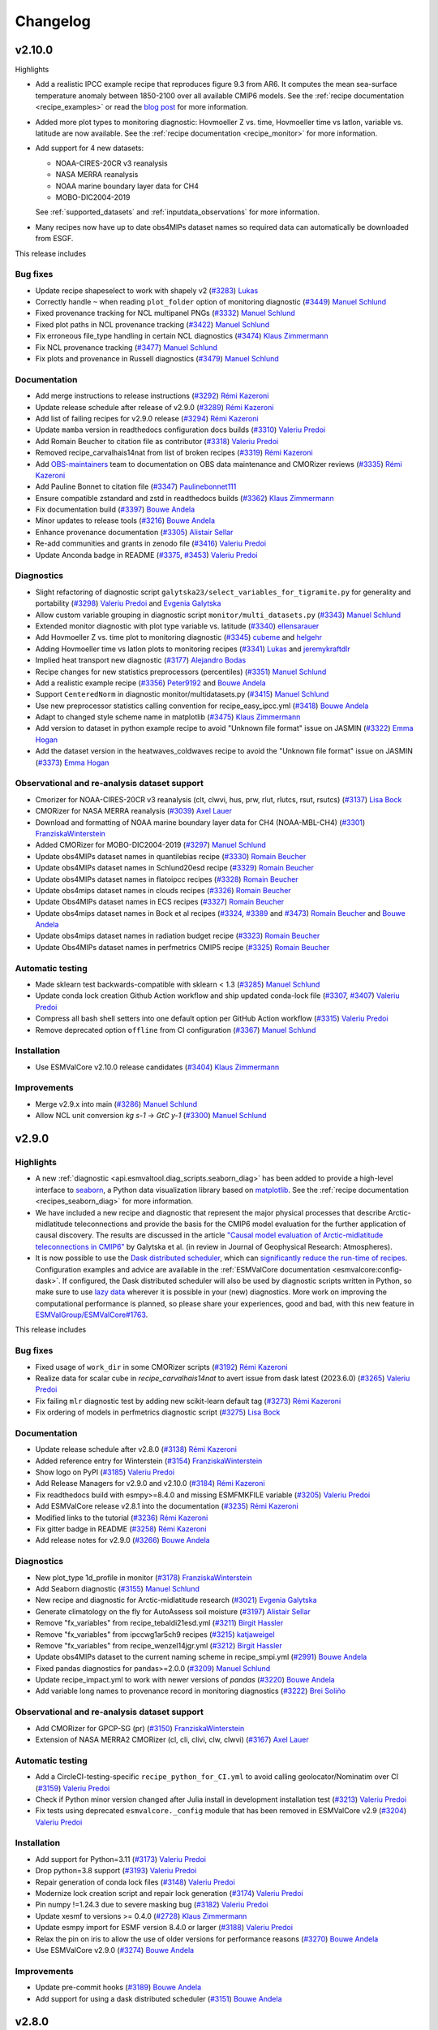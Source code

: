.. _changelog:

Changelog
=========

v2.10.0
-------
Highlights

-  Add a realistic IPCC example recipe that reproduces figure 9.3 from AR6. It
   computes the mean sea-surface temperature anomaly between 1850-2100 over all
   available CMIP6 models. See the :ref:`recipe documentation <recipe_examples>`
   or read the `blog post <https://blog.esciencecenter.nl/easy-ipcc-powered-by-esmvalcore-19a0b6366ea7>`__
   for more information.

-  Added more plot types to monitoring diagnostic: Hovmoeller Z vs. time,
   Hovmoeller time vs latlon, variable vs. latitude are now available. See the
   :ref:`recipe documentation <recipe_monitor>` for more information.

-  Add support for 4 new datasets:

   - NOAA-CIRES-20CR v3 reanalysis
   - NASA MERRA reanalysis
   - NOAA marine boundary layer data for CH4
   - MOBO-DIC2004-2019

   See :ref:`supported_datasets` and :ref:`inputdata_observations` for more
   information.

-  Many recipes now have up to date obs4MIPs dataset names so required data can
   automatically be downloaded from ESGF.

This release includes

Bug fixes
~~~~~~~~~

-  Update recipe shapeselect to work with shapely v2 (`#3283 <https://github.com/ESMValGroup/ESMValTool/pull/3283>`__) `Lukas <https://github.com/lukruh>`__
-  Correctly handle ``~`` when reading ``plot_folder`` option of monitoring diagnostic (`#3449 <https://github.com/ESMValGroup/ESMValTool/pull/3449>`__) `Manuel Schlund <https://github.com/schlunma>`__
-  Fixed provenance tracking for NCL multipanel PNGs (`#3332 <https://github.com/ESMValGroup/ESMValTool/pull/3332>`__) `Manuel Schlund <https://github.com/schlunma>`__
-  Fixed plot paths in NCL provenance tracking (`#3422 <https://github.com/ESMValGroup/ESMValTool/pull/3422>`__) `Manuel Schlund <https://github.com/schlunma>`__
-  Fix erroneous file_type handling in certain NCL diagnostics (`#3474 <https://github.com/ESMValGroup/ESMValTool/pull/3474>`__) `Klaus Zimmermann <https://github.com/zklaus>`__
-  Fix NCL provenance tracking (`#3477 <https://github.com/ESMValGroup/ESMValTool/pull/3477>`__) `Manuel Schlund <https://github.com/schlunma>`__
-  Fix plots and provenance in Russell diagnostics (`#3479 <https://github.com/ESMValGroup/ESMValTool/pull/3479>`__) `Manuel Schlund <https://github.com/schlunma>`__

Documentation
~~~~~~~~~~~~~

-  Add merge instructions to release instructions (`#3292 <https://github.com/ESMValGroup/ESMValTool/pull/3292>`__) `Rémi Kazeroni <https://github.com/remi-kazeroni>`__
-  Update release schedule after release of v2.9.0 (`#3289 <https://github.com/ESMValGroup/ESMValTool/pull/3289>`__) `Rémi Kazeroni <https://github.com/remi-kazeroni>`__
-  Add list of failing recipes for v2.9.0 release (`#3294 <https://github.com/ESMValGroup/ESMValTool/pull/3294>`__) `Rémi Kazeroni <https://github.com/remi-kazeroni>`__
-  Update ``mamba`` version in readthedocs configuration docs builds (`#3310 <https://github.com/ESMValGroup/ESMValTool/pull/3310>`__) `Valeriu Predoi <https://github.com/valeriupredoi>`__
-  Add Romain Beucher to citation file as contributor (`#3318 <https://github.com/ESMValGroup/ESMValTool/pull/3318>`__) `Valeriu Predoi <https://github.com/valeriupredoi>`__
-  Removed recipe_carvalhais14nat from list of broken recipes (`#3319 <https://github.com/ESMValGroup/ESMValTool/pull/3319>`__) `Rémi Kazeroni <https://github.com/remi-kazeroni>`__
-  Add `OBS-maintainers <https://github.com/orgs/ESMValGroup/teams/obs-maintainers>`__ team to documentation on OBS data maintenance and CMORizer reviews (`#3335 <https://github.com/ESMValGroup/ESMValTool/pull/3335>`__) `Rémi Kazeroni <https://github.com/remi-kazeroni>`__
-  Add Pauline Bonnet to citation file (`#3347 <https://github.com/ESMValGroup/ESMValTool/pull/3347>`__) `Paulinebonnet111 <https://github.com/Paulinebonnet111>`__
-  Ensure compatible zstandard and zstd in readthedocs builds (`#3362 <https://github.com/ESMValGroup/ESMValTool/pull/3362>`__) `Klaus Zimmermann <https://github.com/zklaus>`__
-  Fix documentation build (`#3397 <https://github.com/ESMValGroup/ESMValTool/pull/3397>`__) `Bouwe Andela <https://github.com/bouweandela>`__
-  Minor updates to release tools (`#3216 <https://github.com/ESMValGroup/ESMValTool/pull/3216>`__) `Bouwe Andela <https://github.com/bouweandela>`__
-  Enhance provenance documentation (`#3305 <https://github.com/ESMValGroup/ESMValTool/pull/3305>`__) `Alistair Sellar <https://github.com/alistairsellar>`__
-  Re-add communities and grants in zenodo file (`#3416 <https://github.com/ESMValGroup/ESMValTool/pull/3416>`__) `Valeriu Predoi <https://github.com/valeriupredoi>`__
-  Update Anconda badge in README (`#3375 <https://github.com/ESMValGroup/ESMValTool/pull/3375>`__, `#3453 <https://github.com/ESMValGroup/ESMValTool/pull/3453>`__) `Valeriu Predoi <https://github.com/valeriupredoi>`__

Diagnostics
~~~~~~~~~~~

-  Slight refactoring of diagnostic script ``galytska23/select_variables_for_tigramite.py`` for generality and portability (`#3298 <https://github.com/ESMValGroup/ESMValTool/pull/3298>`__) `Valeriu Predoi <https://github.com/valeriupredoi>`__ and `Evgenia Galytska <https://github.com/egalytska>`__
-  Allow custom variable grouping in diagnostic script ``monitor/multi_datasets.py`` (`#3343 <https://github.com/ESMValGroup/ESMValTool/pull/3343>`__) `Manuel Schlund <https://github.com/schlunma>`__
-  Extended monitor diagnostic with plot type variable vs. latitude (`#3340 <https://github.com/ESMValGroup/ESMValTool/pull/3340>`__) `ellensarauer <https://github.com/ellensarauer>`__
-  Add Hovmoeller Z vs. time plot to monitoring diagnostic (`#3345 <https://github.com/ESMValGroup/ESMValTool/pull/3345>`__) `cubeme <https://github.com/cubeme>`__ and `helgehr <https://github.com/helgehr>`__
-  Adding Hovmoeller time vs latlon plots to monitoring recipes (`#3341 <https://github.com/ESMValGroup/ESMValTool/pull/3341>`__) `Lukas <https://github.com/lukruh>`__ and `jeremykraftdlr <https://github.com/jeremykraftdlr>`__
-  Implied heat transport new diagnostic (`#3177 <https://github.com/ESMValGroup/ESMValTool/pull/3177>`__) `Alejandro Bodas <https://github.com/mo-abodas>`__
-  Recipe changes for new statistics preprocessors (percentiles) (`#3351 <https://github.com/ESMValGroup/ESMValTool/pull/3351>`__) `Manuel Schlund <https://github.com/schlunma>`__
-  Add a realistic example recipe (`#3356 <https://github.com/ESMValGroup/ESMValTool/pull/3356>`__) `Peter9192 <https://github.com/Peter9191>`__ and `Bouwe Andela <https://github.com/bouweandela>`__
-  Support ``CenteredNorm`` in diagnostic monitor/multidatasets.py (`#3415 <https://github.com/ESMValGroup/ESMValTool/pull/3415>`__) `Manuel Schlund <https://github.com/schlunma>`__
-  Use new preprocessor statistics calling convention for recipe_easy_ipcc.yml (`#3418 <https://github.com/ESMValGroup/ESMValTool/pull/3418>`__) `Bouwe Andela <https://github.com/bouweandela>`__
-  Adapt to changed style scheme name in matplotlib (`#3475 <https://github.com/ESMValGroup/ESMValTool/pull/3475>`__) `Klaus Zimmermann <https://github.com/zklaus>`__
-  Add version to dataset in python example recipe to avoid "Unknown file format" issue on JASMIN (`#3322 <https://github.com/ESMValGroup/ESMValTool/pull/3322>`__) `Emma Hogan <https://github.com/ehogan>`__
-  Add the dataset version in the heatwaves_coldwaves recipe to avoid the "Unknown file format" issue on JASMIN (`#3373 <https://github.com/ESMValGroup/ESMValTool/pull/3373>`__) `Emma Hogan <https://github.com/ehogan>`__

Observational and re-analysis dataset support
~~~~~~~~~~~~~~~~~~~~~~~~~~~~~~~~~~~~~~~~~~~~~

-  Cmorizer for NOAA-CIRES-20CR v3 reanalysis (clt, clwvi, hus, prw, rlut, rlutcs, rsut, rsutcs) (`#3137 <https://github.com/ESMValGroup/ESMValTool/pull/3137>`__) `Lisa Bock <https://github.com/LisaBock>`__
-  CMORizer for NASA MERRA reanalysis (`#3039 <https://github.com/ESMValGroup/ESMValTool/pull/3039>`__) `Axel Lauer <https://github.com/axel-lauer>`__
-  Download and formatting of NOAA marine boundary layer data for CH4 (NOAA-MBL-CH4) (`#3301 <https://github.com/ESMValGroup/ESMValTool/pull/3301>`__) `FranziskaWinterstein <https://github.com/FranziskaWinterstein>`__
-  Added CMORizer for MOBO-DIC2004-2019 (`#3297 <https://github.com/ESMValGroup/ESMValTool/pull/3297>`__) `Manuel Schlund <https://github.com/schlunma>`__
-  Update obs4MIPs dataset names in quantilebias recipe (`#3330 <https://github.com/ESMValGroup/ESMValTool/pull/3330>`__) `Romain Beucher <https://github.com/rbeucher>`__
-  Update obs4MIPs dataset names in Schlund20esd recipe (`#3329 <https://github.com/ESMValGroup/ESMValTool/pull/3329>`__) `Romain Beucher <https://github.com/rbeucher>`__
-  Update obs4MIPs dataset names in flatoipcc recipes (`#3328 <https://github.com/ESMValGroup/ESMValTool/pull/3328>`__) `Romain Beucher <https://github.com/rbeucher>`__
-  Update obs4mips dataset names in clouds recipes (`#3326 <https://github.com/ESMValGroup/ESMValTool/pull/3326>`__) `Romain Beucher <https://github.com/rbeucher>`__
-  Update Obs4MIPs dataset names in ECS recipes (`#3327 <https://github.com/ESMValGroup/ESMValTool/pull/3327>`__) `Romain Beucher <https://github.com/rbeucher>`__
-  Update obs4mips dataset names in Bock et al recipes (`#3324 <https://github.com/ESMValGroup/ESMValTool/pull/3324>`__, `#3389 <https://github.com/ESMValGroup/ESMValTool/pull/3389>`__ and `#3473 <https://github.com/ESMValGroup/ESMValTool/pull/3473>`__) `Romain Beucher <https://github.com/rbeucher>`__ and `Bouwe Andela <https://github.com/bouweandela>`__
-  Update obs4mips dataset names in radiation budget recipe (`#3323 <https://github.com/ESMValGroup/ESMValTool/pull/3323>`__) `Romain Beucher <https://github.com/rbeucher>`__
-  Update Obs4MIPs dataset names in perfmetrics CMIP5 recipe (`#3325 <https://github.com/ESMValGroup/ESMValTool/pull/3325>`__) `Romain Beucher <https://github.com/rbeucher>`__

Automatic testing
~~~~~~~~~~~~~~~~~

-  Made sklearn test backwards-compatible with sklearn < 1.3 (`#3285 <https://github.com/ESMValGroup/ESMValTool/pull/3285>`__) `Manuel Schlund <https://github.com/schlunma>`__
-  Update conda lock creation Github Action workflow and ship updated conda-lock file (`#3307 <https://github.com/ESMValGroup/ESMValTool/pull/3307>`__, `#3407 <https://github.com/ESMValGroup/ESMValTool/pull/3407>`__) `Valeriu Predoi <https://github.com/valeriupredoi>`__
-  Compress all bash shell setters into one default option per GitHub Action workflow (`#3315 <https://github.com/ESMValGroup/ESMValTool/pull/3315>`__) `Valeriu Predoi <https://github.com/valeriupredoi>`__
-  Remove deprecated option ``offline`` from CI configuration (`#3367 <https://github.com/ESMValGroup/ESMValTool/pull/3367>`__) `Manuel Schlund <https://github.com/schlunma>`__

Installation
~~~~~~~~~~~~

-  Use ESMValCore v2.10.0 release candidates (`#3404 <https://github.com/ESMValGroup/ESMValTool/pull/3404>`__) `Klaus Zimmermann <https://github.com/zklaus>`__

Improvements
~~~~~~~~~~~~

-  Merge v2.9.x into main  (`#3286 <https://github.com/ESMValGroup/ESMValTool/pull/3286>`__) `Manuel Schlund <https://github.com/schlunma>`__
-  Allow NCL unit conversion `kg s-1` -> `GtC y-1` (`#3300 <https://github.com/ESMValGroup/ESMValTool/pull/3300>`__) `Manuel Schlund <https://github.com/schlunma>`__

.. _changelog-v2-9-0:

v2.9.0
------

Highlights
~~~~~~~~~~

-  A new :ref:`diagnostic <api.esmvaltool.diag_scripts.seaborn_diag>` has been
   added to provide a high-level interface to
   `seaborn <https://seaborn.pydata.org/>`__,
   a Python data visualization library based on
   `matplotlib <https://matplotlib.org/>`__.
   See the :ref:`recipe documentation <recipes_seaborn_diag>` for more
   information.

-  We have included a new recipe and diagnostic that represent the major
   physical processes that describe Arctic-midlatitude teleconnections and
   provide the basis for the CMIP6 model evaluation for the further application
   of causal discovery.
   The results are discussed in the article
   `"Causal model evaluation of Arctic-midlatitude teleconnections in CMIP6" <https://essopenarchive.org/doi/full/10.1002/essoar.10512569.1>`__
   by Galytska et al. (in review in Journal of Geophysical Research: Atmospheres).

-  It is now possible to use the
   `Dask distributed scheduler <https://docs.dask.org/en/latest/deploying.html>`__,
   which can
   `significantly reduce the run-time of recipes <https://github.com/ESMValGroup/ESMValCore/pull/2049#pullrequestreview-1446279391>`__.
   Configuration examples and advice are available in the
   :ref:`ESMValCore documentation <esmvalcore:config-dask>`.
   If configured, the Dask distributed scheduler will also be used by diagnostic
   scripts written in Python, so make sure to use
   `lazy data <https://scitools-iris.readthedocs.io/en/latest/userguide/real_and_lazy_data.html#real-and-lazy-data>`__
   wherever it is possible in your (new) diagnostics.
   More work on improving the computational performance is planned, so please
   share your experiences, good and bad, with this new feature in
   `ESMValGroup/ESMValCore#1763 <https://github.com/ESMValGroup/ESMValCore/discussions/1763>`__.

This release includes

Bug fixes
~~~~~~~~~

-  Fixed usage of ``work_dir`` in some CMORizer scripts (`#3192 <https://github.com/ESMValGroup/ESMValTool/pull/3192>`__) `Rémi Kazeroni <https://github.com/remi-kazeroni>`__
-  Realize data for scalar cube in `recipe_carvalhais14nat` to avert issue from dask latest (2023.6.0) (`#3265 <https://github.com/ESMValGroup/ESMValTool/pull/3265>`__) `Valeriu Predoi <https://github.com/valeriupredoi>`__
-  Fix failing ``mlr`` diagnostic test by adding new scikit-learn default tag (`#3273 <https://github.com/ESMValGroup/ESMValTool/pull/3273>`__) `Rémi Kazeroni <https://github.com/remi-kazeroni>`__
-  Fix ordering of models in perfmetrics diagnostic script (`#3275 <https://github.com/ESMValGroup/ESMValTool/pull/3275>`__) `Lisa Bock <https://github.com/LisaBock>`__

Documentation
~~~~~~~~~~~~~

-  Update release schedule after v2.8.0 (`#3138 <https://github.com/ESMValGroup/ESMValTool/pull/3138>`__) `Rémi Kazeroni <https://github.com/remi-kazeroni>`__
-  Added reference entry for Winterstein (`#3154 <https://github.com/ESMValGroup/ESMValTool/pull/3154>`__) `FranziskaWinterstein <https://github.com/FranziskaWinterstein>`__
-  Show logo on PyPI (`#3185 <https://github.com/ESMValGroup/ESMValTool/pull/3185>`__) `Valeriu Predoi <https://github.com/valeriupredoi>`__
-  Add Release Managers for v2.9.0 and v2.10.0 (`#3184 <https://github.com/ESMValGroup/ESMValTool/pull/3184>`__) `Rémi Kazeroni <https://github.com/remi-kazeroni>`__
-  Fix readthedocs build with esmpy>=8.4.0 and missing ESMFMKFILE variable (`#3205 <https://github.com/ESMValGroup/ESMValTool/pull/3205>`__) `Valeriu Predoi <https://github.com/valeriupredoi>`__
-  Add ESMValCore release v2.8.1 into the documentation (`#3235 <https://github.com/ESMValGroup/ESMValTool/pull/3235>`__) `Rémi Kazeroni <https://github.com/remi-kazeroni>`__
-  Modified links to the tutorial (`#3236 <https://github.com/ESMValGroup/ESMValTool/pull/3236>`__) `Rémi Kazeroni <https://github.com/remi-kazeroni>`__
-  Fix gitter badge in README (`#3258 <https://github.com/ESMValGroup/ESMValTool/pull/3258>`__) `Rémi Kazeroni <https://github.com/remi-kazeroni>`__
-  Add release notes for v2.9.0 (`#3266 <https://github.com/ESMValGroup/ESMValTool/pull/3266>`__) `Bouwe Andela <https://github.com/bouweandela>`__

Diagnostics
~~~~~~~~~~~

-  New plot_type 1d_profile in monitor  (`#3178 <https://github.com/ESMValGroup/ESMValTool/pull/3178>`__) `FranziskaWinterstein <https://github.com/FranziskaWinterstein>`__
-  Add Seaborn diagnostic (`#3155 <https://github.com/ESMValGroup/ESMValTool/pull/3155>`__) `Manuel Schlund <https://github.com/schlunma>`__
-  New recipe and diagnostic for Arctic-midlatitude research (`#3021 <https://github.com/ESMValGroup/ESMValTool/pull/3021>`__) `Evgenia Galytska <https://github.com/egalytska>`__
-  Generate climatology on the fly for AutoAssess soil moisture (`#3197 <https://github.com/ESMValGroup/ESMValTool/pull/3197>`__) `Alistair Sellar <https://github.com/alistairsellar>`__
-  Remove "fx_variables" from recipe_tebaldi21esd.yml (`#3211 <https://github.com/ESMValGroup/ESMValTool/pull/3211>`__) `Birgit Hassler <https://github.com/hb326>`__
-  Remove "fx_variables" from ipccwg1ar5ch9 recipes (`#3215 <https://github.com/ESMValGroup/ESMValTool/pull/3215>`__) `katjaweigel <https://github.com/katjaweigel>`__
-  Remove "fx_variables" from recipe_wenzel14jgr.yml (`#3212 <https://github.com/ESMValGroup/ESMValTool/pull/3212>`__) `Birgit Hassler <https://github.com/hb326>`__
-  Update obs4MIPs dataset to the current naming scheme in recipe_smpi.yml (`#2991 <https://github.com/ESMValGroup/ESMValTool/pull/2991>`__) `Bouwe Andela <https://github.com/bouweandela>`__
-  Fixed pandas diagnostics for pandas>=2.0.0 (`#3209 <https://github.com/ESMValGroup/ESMValTool/pull/3209>`__) `Manuel Schlund <https://github.com/schlunma>`__
-  Update recipe_impact.yml to work with newer versions of `pandas` (`#3220 <https://github.com/ESMValGroup/ESMValTool/pull/3220>`__) `Bouwe Andela <https://github.com/bouweandela>`__
-  Add variable long names to provenance record in monitoring diagnostics (`#3222 <https://github.com/ESMValGroup/ESMValTool/pull/3222>`__) `Brei Soliño <https://github.com/bsolino>`__

Observational and re-analysis dataset support
~~~~~~~~~~~~~~~~~~~~~~~~~~~~~~~~~~~~~~~~~~~~~

-  Add CMORizer for GPCP-SG (pr) (`#3150 <https://github.com/ESMValGroup/ESMValTool/pull/3150>`__) `FranziskaWinterstein <https://github.com/FranziskaWinterstein>`__
-  Extension of NASA MERRA2 CMORizer (cl, cli, clivi, clw, clwvi) (`#3167 <https://github.com/ESMValGroup/ESMValTool/pull/3167>`__) `Axel Lauer <https://github.com/axel-lauer>`__

Automatic testing
~~~~~~~~~~~~~~~~~

-  Add a CircleCI-testing-specific ``recipe_python_for_CI.yml`` to avoid calling geolocator/Nominatim over CI (`#3159 <https://github.com/ESMValGroup/ESMValTool/pull/3159>`__) `Valeriu Predoi <https://github.com/valeriupredoi>`__
-  Check if Python minor version changed after Julia install in development installation test (`#3213 <https://github.com/ESMValGroup/ESMValTool/pull/3213>`__) `Valeriu Predoi <https://github.com/valeriupredoi>`__
-  Fix tests using deprecated ``esmvalcore._config`` module that has been removed in ESMValCore v2.9 (`#3204 <https://github.com/ESMValGroup/ESMValTool/pull/3204>`__) `Valeriu Predoi <https://github.com/valeriupredoi>`__

Installation
~~~~~~~~~~~~

-  Add support for Python=3.11 (`#3173 <https://github.com/ESMValGroup/ESMValTool/pull/3173>`__) `Valeriu Predoi <https://github.com/valeriupredoi>`__
-  Drop python=3.8 support (`#3193 <https://github.com/ESMValGroup/ESMValTool/pull/3193>`__) `Valeriu Predoi <https://github.com/valeriupredoi>`__
-  Repair generation of conda lock files (`#3148 <https://github.com/ESMValGroup/ESMValTool/pull/3148>`__) `Valeriu Predoi <https://github.com/valeriupredoi>`__
-  Modernize lock creation script and repair lock generation (`#3174 <https://github.com/ESMValGroup/ESMValTool/pull/3174>`__) `Valeriu Predoi <https://github.com/valeriupredoi>`__
-  Pin numpy !=1.24.3 due to severe masking bug (`#3182 <https://github.com/ESMValGroup/ESMValTool/pull/3182>`__) `Valeriu Predoi <https://github.com/valeriupredoi>`__
-  Update xesmf to versions >= 0.4.0 (`#2728 <https://github.com/ESMValGroup/ESMValTool/pull/2728>`__) `Klaus Zimmermann <https://github.com/zklaus>`__
-  Update esmpy import for ESMF version 8.4.0 or larger (`#3188 <https://github.com/ESMValGroup/ESMValTool/pull/3188>`__) `Valeriu Predoi <https://github.com/valeriupredoi>`__
-  Relax the pin on iris to allow the use of older versions for performance reasons (`#3270 <https://github.com/ESMValGroup/ESMValTool/pull/3270>`__) `Bouwe Andela <https://github.com/bouweandela>`__
-  Use ESMValCore v2.9.0 (`#3274 <https://github.com/ESMValGroup/ESMValTool/pull/3274>`__) `Bouwe Andela <https://github.com/bouweandela>`__

Improvements
~~~~~~~~~~~~

-  Update pre-commit hooks (`#3189 <https://github.com/ESMValGroup/ESMValTool/pull/3189>`__) `Bouwe Andela <https://github.com/bouweandela>`__
-  Add support for using a dask distributed scheduler (`#3151 <https://github.com/ESMValGroup/ESMValTool/pull/3151>`__) `Bouwe Andela <https://github.com/bouweandela>`__

.. _changelog-v2-8-0:

v2.8.0
------

Highlights
~~~~~~~~~~

-  This release includes the diagnostics for reproducing figures 3.9, 3.19,
   3.42 and 3.43 of the IPCC AR6 WG1 report.
   See :ref:`recipe documentation <recipes_ipccwg1ar6ch3>` about added recipes.
-  A new set of recipes and diagnostics has been included to evaluate cloud
   climatologies from CMIP models as used in `Lauer et al. (2023), J. Climate
   <https://doi.org/10.1175/JCLI-D-22-0181.1>`__.
   See :ref:`recipe documentation <recipes_clouds>` about added recipes.
-  Addition of a set of recipes for extreme events, regional and impact
   evaluation as used in `Weigel et al. (2021), J. Climate
   <https://doi.org/10.5194/gmd-14-3159-2021>`__ and in IPCC AR5.
   See :ref:`recipe documentation <recipes_ipccwg1ar5ch9>` about added recipes.

Highlights from ESMValCore v2.8.0 :ref:`here<esmvalcore:changelog-v2-8-0>`:

- ESMValCore now supports wildcards in recipes and offers improved support
  for ancillary variables and dataset versioning.
- Support for CORDEX datasets in a rotated pole coordinate system has been added.
- Native :ref:`ICON <esmvalcore:read_icon>` output is now made UGRID-compliant
  on-the-fly.
- The Python API has been extended with the addition of three modules:
  :mod:`esmvalcore.config`, :mod:`esmvalcore.dataset`, and
  :mod:`esmvalcore.local`
- The preprocessor :func:`~esmvalcore.preprocessor.multi_model_statistics`
  has been extended to support more use-cases.

This release includes:

Backwards incompatible changes
~~~~~~~~~~~~~~~~~~~~~~~~~~~~~~

Please read the descriptions of the linked pull requests for detailed upgrade instructions.

-  Deprecated features scheduled for removal in v2.8.0 or earlier have now been removed
   (`#2941 <https://github.com/ESMValGroup/ESMValTool/pull/2941>`__)
   `Manuel Schlund <https://github.com/schlunma>`__.
   Removed ``esmvaltool.iris_helpers.var_name_constraint`` (has been deprecated
   in v2.6.0; please use :class:`iris.NameConstraint` with the keyword argument
   ``var_name`` instead).
   Removed `write_netcdf` and `write_plots` from `recipe_filer.py`.
-  No files from the ``native6`` project will be found if a non-existent version
   of a dataset is specified (`#3041 <https://github.com/ESMValGroup/ESMValTool/pull/3041>`_)
   `Rémi Kazeroni <https://github.com/remi-kazeroni>`__.
   The tool now searches for exact ``version`` of ``native6`` datasets.
   Therefore, it is necessary to make sure that the version number in the
   directory tree matches with the version number in the recipe to find the files.
-  The conversion of precipitation units from monitoring diagnostic is now done
   at the preprocessor stage
   (`#3049 <https://github.com/ESMValGroup/ESMValTool/pull/3049>`_)
   `Manuel Schlund <https://github.com/schlunma>`__.
   To use the unit conversion for precipitation in the new version of this
   diagnostic, add it as a preprocessor for the precipitation dataset to the
   recipe.

Bug fixes
~~~~~~~~~

-  Fix for provenance records from `seaice_tsline.ncl` (`#2938 <https://github.com/ESMValGroup/ESMValTool/pull/2938>`__) `Axel Lauer <https://github.com/axel-lauer>`__
-  Fix in `validation.py` for resolving datasets with identical names by using distinct aliases (`#2955 <https://github.com/ESMValGroup/ESMValTool/pull/2955>`__) `FranziskaWinterstein <https://github.com/FranziskaWinterstein>`__
-  Bugfix: masking of non-significant differences in `zonal.ncl` (perfmetrics) (`#2957 <https://github.com/ESMValGroup/ESMValTool/pull/2957>`__) `Axel Lauer <https://github.com/axel-lauer>`__
-  Fix typo in `perfmetrics/main.ncl` to add tropopause (`#2966 <https://github.com/ESMValGroup/ESMValTool/pull/2966>`__) `FranziskaWinterstein <https://github.com/FranziskaWinterstein>`__
-  Fix .png bug in `wenzel16nat` diagnostics (`#2976 <https://github.com/ESMValGroup/ESMValTool/pull/2976>`__) `Axel Lauer <https://github.com/axel-lauer>`__
-  `Recipe_ocean_Landschuetzer2016`: Fix typo in filename to run model vs OBS diagnostics (`#2997 <https://github.com/ESMValGroup/ESMValTool/pull/2997>`__) `Tomas Torsvik <https://github.com/TomasTorsvik>`__
-  Fix read_cmor in NCL utilities (`#3007 <https://github.com/ESMValGroup/ESMValTool/pull/3007>`__) `Axel Lauer <https://github.com/axel-lauer>`__
-  Removed usages of deprecated features that cause diagnostic crashes (`#3009 <https://github.com/ESMValGroup/ESMValTool/pull/3009>`__) `Manuel Schlund <https://github.com/schlunma>`__
-  Replace removed `matplotlib.pyplot.savefig` option `additional_artists` (`#3075 <https://github.com/ESMValGroup/ESMValTool/pull/3075>`__) `Manuel Schlund <https://github.com/schlunma>`__
-  Added missing comma to `sommer17joss.bibtex` (`#3078 <https://github.com/ESMValGroup/ESMValTool/pull/3078>`__) `Manuel Schlund <https://github.com/schlunma>`__
-  Fix call of output_type in `aux_plotting.ncl` (`#3083 <https://github.com/ESMValGroup/ESMValTool/pull/3083>`__) `Lisa Bock <https://github.com/LisaBock>`__
-  Remove colorbar from `bbox_extra_artists` (`#3087 <https://github.com/ESMValGroup/ESMValTool/pull/3087>`__) `Manuel Schlund <https://github.com/schlunma>`__
-  Fix `MPI-ESM1-2-HR` entries in `recipe_tebaldi21esd` (`#3093 <https://github.com/ESMValGroup/ESMValTool/pull/3093>`__) `Rémi Kazeroni <https://github.com/remi-kazeroni>`__
-  Fix bug in provenance writing of `perfmetrics` recipes v2.8.0 (`#3098 <https://github.com/ESMValGroup/ESMValTool/pull/3098>`__) `Axel Lauer <https://github.com/axel-lauer>`__
-  Fix `recipe_sea_surface_salinity` for v2.8 (`#3102 <https://github.com/ESMValGroup/ESMValTool/pull/3102>`__) `sloosvel <https://github.com/sloosvel>`__
-  Fix variable `short_name` and metadata for ESACCI-LST CMORizer (`#3104 <https://github.com/ESMValGroup/ESMValTool/pull/3104>`__) `Rémi Kazeroni <https://github.com/remi-kazeroni>`__
-  Fix `recipe_carvalhais14`: replace outline patch with splines (`#3111 <https://github.com/ESMValGroup/ESMValTool/pull/3111>`__) `Valeriu Predoi <https://github.com/valeriupredoi>`__
-  Replace deprecated function `cm.register_cmap` with `mpl.colormaps.register` for `recipe_ arctic_ocean` (`#3112 <https://github.com/ESMValGroup/ESMValTool/pull/3112>`__) `Tomas Torsvik <https://github.com/TomasTorsvik>`__
-  Fix `recipe_extract_shape.yml` (lacking caption for provenance) (`#3126 <https://github.com/ESMValGroup/ESMValTool/pull/3126>`__) `Valeriu Predoi <https://github.com/valeriupredoi>`__

Community
~~~~~~~~~

-  Update documentation on pre-installed versions on HPC clusters (`#2934 <https://github.com/ESMValGroup/ESMValTool/pull/2934>`__) `Rémi Kazeroni <https://github.com/remi-kazeroni>`__

Deprecations
~~~~~~~~~~~~

-  Remove radiation recipes that have been superseded by :ref:`recipe_radiation_budget <recipes_radiation_budget>` along with associated diagnostic scripts (`#3115 <https://github.com/ESMValGroup/ESMValTool/pull/3115>`_) `Alistair Sellar <https://github.com/alistairsellar>`__

Documentation
~~~~~~~~~~~~~

-  Backward compatibility policy (`#2879 <https://github.com/ESMValGroup/ESMValTool/pull/2879>`__) `Alistair Sellar <https://github.com/alistairsellar>`__
-  Suppress installing and reinstalling dependencies with pip during readthedocs builds (`#2913 <https://github.com/ESMValGroup/ESMValTool/pull/2913>`__) `Valeriu Predoi <https://github.com/valeriupredoi>`__
-  Update installation instructions (`#2939 <https://github.com/ESMValGroup/ESMValTool/pull/2939>`__) `Bouwe Andela <https://github.com/bouweandela>`__
-  Update documentation for `recipe_extreme_index` (`#2951 <https://github.com/ESMValGroup/ESMValTool/pull/2951>`__) `katjaweigel <https://github.com/katjaweigel>`__
-  Update documentation and `recipe_check_obs` (ERA5) (`#2952 <https://github.com/ESMValGroup/ESMValTool/pull/2952>`__) `Axel Lauer <https://github.com/axel-lauer>`__
-  Updated ICON dataset entry in documentation (`#2954 <https://github.com/ESMValGroup/ESMValTool/pull/2954>`__) `Manuel Schlund <https://github.com/schlunma>`__
-  Add Franziska Winterstein as collaborator in CITATION file (`#3001 <https://github.com/ESMValGroup/ESMValTool/pull/3001>`__) `Valeriu Predoi <https://github.com/valeriupredoi>`__
-  Update release schedule for v2.7.0 and v2.8.0 (`#3010 <https://github.com/ESMValGroup/ESMValTool/pull/3010>`__) `Rémi Kazeroni <https://github.com/remi-kazeroni>`__
-  Add ESMValCore Bugfix release v2.7.1 to the release overview table (`#3028 <https://github.com/ESMValGroup/ESMValTool/pull/3028>`__) `Valeriu Predoi <https://github.com/valeriupredoi>`__
-  Detailed instructions for release procedure: running recipes and analyzing the output (`#3032 <https://github.com/ESMValGroup/ESMValTool/pull/3032>`__) `Valeriu Predoi <https://github.com/valeriupredoi>`__
-  Link backward compatibility policy to top level of ESMValCore changelog  (`#3052 <https://github.com/ESMValGroup/ESMValTool/pull/3052>`__) `Alistair Sellar <https://github.com/alistairsellar>`__
-  Update release instructions (`#3066 <https://github.com/ESMValGroup/ESMValTool/pull/3066>`__) `Rémi Kazeroni <https://github.com/remi-kazeroni>`__
-  Updated docs and tests regarding new `search_esgf` option (`#3069 <https://github.com/ESMValGroup/ESMValTool/pull/3069>`__) `Manuel Schlund <https://github.com/schlunma>`__
-  Update script to draft release notes (`#3070 <https://github.com/ESMValGroup/ESMValTool/pull/3070>`__) `Rémi Kazeroni <https://github.com/remi-kazeroni>`__
-  Synchronize documentation table of contents with ESMValCore (`#3073 <https://github.com/ESMValGroup/ESMValTool/pull/3073>`__) `Bouwe Andela <https://github.com/bouweandela>`__
-  Update environment handling in release documentation (`#3096 <https://github.com/ESMValGroup/ESMValTool/pull/3096>`__) `Rémi Kazeroni <https://github.com/remi-kazeroni>`__
-  Clarify use (or not) of Jasmin climatology files by soil moisture & permafrost recipes (`#3103 <https://github.com/ESMValGroup/ESMValTool/pull/3103>`__) `Alistair Sellar <https://github.com/alistairsellar>`__
-  Add link to recipe portal in the gallery page (`#3113 <https://github.com/ESMValGroup/ESMValTool/pull/3113>`__) `Rémi Kazeroni <https://github.com/remi-kazeroni>`__
-  Improve stratosphere documentation (`#3114 <https://github.com/ESMValGroup/ESMValTool/pull/3114>`__) `Alistair Sellar <https://github.com/alistairsellar>`__
-  Added note to documentation that not all datasets used in `schlund20jgr` recipes are available on ESGF (`#3121 <https://github.com/ESMValGroup/ESMValTool/pull/3121>`__) `Manuel Schlund <https://github.com/schlunma>`__
-  Draft changelog for `v2.8.0` (`#3124 <https://github.com/ESMValGroup/ESMValTool/pull/3124>`__) `Rémi Kazeroni <https://github.com/remi-kazeroni>`__
-  Documenting broken recipes after recipe testing for releases (`#3129 <https://github.com/ESMValGroup/ESMValTool/pull/3129>`__) `Rémi Kazeroni <https://github.com/remi-kazeroni>`__
-  Increase ESMValTool version to 2.8.0 and update release dates (`#3136 <https://github.com/ESMValGroup/ESMValTool/pull/3136>`__) `Rémi Kazeroni <https://github.com/remi-kazeroni>`__

Diagnostics
~~~~~~~~~~~

-  Cloud diagnostics for Lauer et al. (2023) (`#2750 <https://github.com/ESMValGroup/ESMValTool/pull/2750>`__) `Axel Lauer <https://github.com/axel-lauer>`__
-  Splitting of `flato13ipcc.yml` into separate recipes and adding recipes for regional Figures (`#2156 <https://github.com/ESMValGroup/ESMValTool/pull/2156>`__) `katjaweigel <https://github.com/katjaweigel>`__
-  Adding IPCC AR6 Chapter 3 Figure  3.43 - Pattern Correlation (`#2772 <https://github.com/ESMValGroup/ESMValTool/pull/2772>`__) `Lisa Bock <https://github.com/LisaBock>`__
-  Adding IPCC AR6 Chapter 3 Fig. 3.42 - Perfmetrics (`#2856 <https://github.com/ESMValGroup/ESMValTool/pull/2856>`__) `Lisa Bock <https://github.com/LisaBock>`__
-  Comment missing datasets and remove deprecated argument in `recipe_climate_change_hotspot` (`#2920 <https://github.com/ESMValGroup/ESMValTool/pull/2920>`__) `sloosvel <https://github.com/sloosvel>`__
-  Add plot type `annual_cycle` to multi-dataset monitoring diagnostic (`#2922 <https://github.com/ESMValGroup/ESMValTool/pull/2922>`__) `Manuel Schlund <https://github.com/schlunma>`__
-  Adding IPCC AR6 Chapter 3 Fig. 3.19 - Speed-Up Of Zonal Mean Wind (`#2984 <https://github.com/ESMValGroup/ESMValTool/pull/2984>`__) `Lisa Bock <https://github.com/LisaBock>`__
-  Adding IPCC AR6 Chapter 3 Fig. 3.9 - Attribution (`#2986 <https://github.com/ESMValGroup/ESMValTool/pull/2986>`__) `Lisa Bock <https://github.com/LisaBock>`__
-  Obs4mips CERES-EBAF: update version to latest available through esgf in `recipe_validation.yml` (`#3002 <https://github.com/ESMValGroup/ESMValTool/pull/3002>`__) `Valeriu Predoi <https://github.com/valeriupredoi>`__
-  Improve flexibility of cloud diagnostics (`#3016 <https://github.com/ESMValGroup/ESMValTool/pull/3016>`__) `Axel Lauer <https://github.com/axel-lauer>`__
-  Let `recipe_impact.yml` write a CSV file that can directly be used in C4I portal (`#2258 <https://github.com/ESMValGroup/ESMValTool/pull/2258>`__) `Peter Kalverla <https://github.com/Peter9192>`__
-  Fix version numbers of native6 datasets in recipes (`#3041`_) `Rémi Kazeroni <https://github.com/remi-kazeroni>`__
-  Removed automatic conversion of precipitation units from monitoring diagnostic (`#3049`_) `Manuel Schlund <https://github.com/schlunma>`__.
-  Updated recipes for ESMValCore v2.8 (`#3064 <https://github.com/ESMValGroup/ESMValTool/pull/3064>`__) `Manuel Schlund <https://github.com/schlunma>`__
-  Fix `cos22esd` for release of 2.8 (`#3097 <https://github.com/ESMValGroup/ESMValTool/pull/3097>`__) `sloosvel <https://github.com/sloosvel>`__
-  Diagnostic for `recipe_autoassess_stratosphere.yml`: remove unused feature incompatible with Matplotlib=3.7.1 (`#3089 <https://github.com/ESMValGroup/ESMValTool/pull/3089>`__) `Valeriu Predoi <https://github.com/valeriupredoi>`__
-  Fix numpy deprecation in `hype` diagnostic (`#3101 <https://github.com/ESMValGroup/ESMValTool/pull/3101>`__) `Peter Kalverla <https://github.com/Peter9192>`__
-  Remove superseded radiation recipes (`#3115`_) `Alistair Sellar <https://github.com/alistairsellar>`__
-  Removed `fx_variables` in `recipe_mpqb_xch4` and `recipe_lauer22jclim_fig8` (`#3117 <https://github.com/ESMValGroup/ESMValTool/pull/3117>`__) `Axel Lauer <https://github.com/axel-lauer>`__
-  Update Python example recipe (`#3119 <https://github.com/ESMValGroup/ESMValTool/pull/3119>`__) `Bouwe Andela <https://github.com/bouweandela>`__
-  Updated figure settings to account for newer matplotlib version (`#3133 <https://github.com/ESMValGroup/ESMValTool/pull/3133>`__) `katjaweigel <https://github.com/katjaweigel>`__

Observational and re-analysis dataset support
~~~~~~~~~~~~~~~~~~~~~~~~~~~~~~~~~~~~~~~~~~~~~

-  Earth System Data Cube (ESDC) cmorizer (`#2799 <https://github.com/ESMValGroup/ESMValTool/pull/2799>`__) `Brei Soliño <https://github.com/bsolino>`__
-  Added CMORizer for Landschützer2020 (spco2) (`#2908 <https://github.com/ESMValGroup/ESMValTool/pull/2908>`__) `Manuel Schlund <https://github.com/schlunma>`__
-  Added CMORizer for MOBO-DIC_MPIM (dissic) (`#2909 <https://github.com/ESMValGroup/ESMValTool/pull/2909>`__) `Manuel Schlund <https://github.com/schlunma>`__
-  Added CMORizer for OceanSODA-ETHZ (areacello, co3os, dissicos, fgco2, phos, spco2, talkos) (`#2915 <https://github.com/ESMValGroup/ESMValTool/pull/2915>`__) `Manuel Schlund <https://github.com/schlunma>`__
-  Extension of ERA-Interim CMORizer (cl, cli, clw, lwp, rlut, rlutcs, rsut, rsutcs) (`#2923 <https://github.com/ESMValGroup/ESMValTool/pull/2923>`__) `Axel Lauer <https://github.com/axel-lauer>`__
-  Add JRA-25 cmorizer (clt, hus, prw, rlut, rlutcs, rsut, rsutcs) (`#2927 <https://github.com/ESMValGroup/ESMValTool/pull/2927>`__) `Lisa Bock <https://github.com/LisaBock>`__
-  New CMORizers for datasets from the NCEP family (NCEP-DOE-R2, NCEP-NCAR-R1, NOAA-CIRES-20CR) (`#2931 <https://github.com/ESMValGroup/ESMValTool/pull/2931>`__) `Birgit Hassler <https://github.com/hb326>`__
-  Updates to the recipes that use the NCEP reanalysis dataset (`#2932 <https://github.com/ESMValGroup/ESMValTool/pull/2932>`__) `Birgit Hassler <https://github.com/hb326>`__
-  MERRA2 cmorizer convert vertical level coordinate units from hPa to Pa (`#3003 <https://github.com/ESMValGroup/ESMValTool/pull/3003>`__) `Valeriu Predoi <https://github.com/valeriupredoi>`__
-  MERRA2 cmorizer set UNLIMITED time coordinate (`#3006 <https://github.com/ESMValGroup/ESMValTool/pull/3006>`__) `Valeriu Predoi <https://github.com/valeriupredoi>`__
-  Added CMORizers for TCOM-CH4 (CH4) and TCOM-N2O (N2O) (`#3014 <https://github.com/ESMValGroup/ESMValTool/pull/3014>`__) `Manuel Schlund <https://github.com/schlunma>`__
-  Update HadISST cmorizer to include recent years (`#3027 <https://github.com/ESMValGroup/ESMValTool/pull/3027>`__) `Rémi Kazeroni <https://github.com/remi-kazeroni>`__

Automatic testing
~~~~~~~~~~~~~~~~~

-  Add DKRZ/Levante batch scripts for release recipe running (`#2883 <https://github.com/ESMValGroup/ESMValTool/pull/2883>`__) `Valeriu Predoi <https://github.com/valeriupredoi>`__
-  Remove `pytest-flake8` and call the use of `flake8` straight (`#2904 <https://github.com/ESMValGroup/ESMValTool/pull/2904>`__) `Valeriu Predoi <https://github.com/valeriupredoi>`__
-  Unpin `flake8` (`#2937 <https://github.com/ESMValGroup/ESMValTool/pull/2937>`__) `Valeriu Predoi <https://github.com/valeriupredoi>`__
-  Fix failing tests that use deprecated feature of `sklearn` (`#2961 <https://github.com/ESMValGroup/ESMValTool/pull/2961>`__) `Manuel Schlund <https://github.com/schlunma>`__
-  Fix recipe loading tests for esmvalcore before and after version 2.8 (`#3020 <https://github.com/ESMValGroup/ESMValTool/pull/3020>`__) `Valeriu Predoi <https://github.com/valeriupredoi>`__
-  Update recipe load test for v2.8 (`#3040 <https://github.com/ESMValGroup/ESMValTool/pull/3040>`__) `Bouwe Andela <https://github.com/bouweandela>`__
-  Test running recipes with the development version of ESMValCore (`#3072 <https://github.com/ESMValGroup/ESMValTool/pull/3072>`__) `Bouwe Andela <https://github.com/bouweandela>`__
-  Fix `test_naming.py` so it doesn't let through directories that need be ignored (`#3082 <https://github.com/ESMValGroup/ESMValTool/pull/3082>`__) `Valeriu Predoi <https://github.com/valeriupredoi>`__
-  Conda environment files for interim use of `esmvalcore=2.8.0rc1` (`#3090 <https://github.com/ESMValGroup/ESMValTool/pull/3090>`__) `Valeriu Predoi <https://github.com/valeriupredoi>`__
-  Move `flake8` check to a step separate from installation on CircleCI (`#3105 <https://github.com/ESMValGroup/ESMValTool/pull/3105>`__) `Bouwe Andela <https://github.com/bouweandela>`__
-  Recreate conda lock file to harpoon esmvalcore=2.8.0rc1 (`#3108 <https://github.com/ESMValGroup/ESMValTool/pull/3108>`__) `Valeriu Predoi <https://github.com/valeriupredoi>`__
-  Update batch script generation to run all recipes in one command (`#3130 <https://github.com/ESMValGroup/ESMValTool/pull/3130>`__) `Rémi Kazeroni <https://github.com/remi-kazeroni>`__

Installation
~~~~~~~~~~~~

-  Merge release branch `release_270stable` in main so we pick up unsquashed commits and set the correct version 2.7.0 for main (and up version in CITATION.cff) (`#2896 <https://github.com/ESMValGroup/ESMValTool/pull/2896>`__) `Valeriu Predoi <https://github.com/valeriupredoi>`__
-  Unpin `NetCDF4` (`#2929 <https://github.com/ESMValGroup/ESMValTool/pull/2929>`__) `Valeriu Predoi <https://github.com/valeriupredoi>`__
-  Unpin `cf-units` (`#2930 <https://github.com/ESMValGroup/ESMValTool/pull/2930>`__) `Bouwe Andela <https://github.com/bouweandela>`__
-  Set the version number on the development branches to one minor version more than the last release  (`#2964 <https://github.com/ESMValGroup/ESMValTool/pull/2964>`__) `Bouwe Andela <https://github.com/bouweandela>`__
-  Pin `shapely<2.0.0` for linux64 (`#2970 <https://github.com/ESMValGroup/ESMValTool/pull/2970>`__) `Valeriu Predoi <https://github.com/valeriupredoi>`__
-  Unpin `matplotlib` (`#3068 <https://github.com/ESMValGroup/ESMValTool/pull/3068>`__) `Valeriu Predoi <https://github.com/valeriupredoi>`__
-  Add `packaging` as direct dependency to ESMValTool (`#3099 <https://github.com/ESMValGroup/ESMValTool/pull/3099>`__) `Valeriu Predoi <https://github.com/valeriupredoi>`__
-  Re-pin sphinx to latest (6.1.3) and add nbsphinx to the environment (`#3118 <https://github.com/ESMValGroup/ESMValTool/pull/3118>`__) `Valeriu Predoi <https://github.com/valeriupredoi>`__
-  Conda environment files for esmvalcore=2.8.0rc2 (`#3120 <https://github.com/ESMValGroup/ESMValTool/pull/3120>`__) `Rémi Kazeroni <https://github.com/remi-kazeroni>`__
-  Remove rc (release candidates) conda channel and re-pin esmvalcore to new stable 2.8 (`#3131 <https://github.com/ESMValGroup/ESMValTool/pull/3131>`__) `Valeriu Predoi <https://github.com/valeriupredoi>`__

Improvements
~~~~~~~~~~~~

-  Read `config-user.yml` using `esmvalcore.config` module (`#2736 <https://github.com/ESMValGroup/ESMValTool/pull/2736>`__) `Bouwe Andela <https://github.com/bouweandela>`__
-  Make results of recipes `schlund20jgr_*.yml` deterministic (`#2900 <https://github.com/ESMValGroup/ESMValTool/pull/2900>`__) `Manuel Schlund <https://github.com/schlunma>`__
-  `Recipe_gier2020bg.yml`: add sorting to SA barplot (`#2905 <https://github.com/ESMValGroup/ESMValTool/pull/2905>`__) `Bettina Gier <https://github.com/bettina-gier>`__
-  Add the outline of a climatological tropopause to the zonalmean_profile plots (`#2947 <https://github.com/ESMValGroup/ESMValTool/pull/2947>`__) `FranziskaWinterstein <https://github.com/FranziskaWinterstein>`__
-  Update data finder imports (`#2958 <https://github.com/ESMValGroup/ESMValTool/pull/2958>`__) `Bouwe Andela <https://github.com/bouweandela>`__
-  Add support for the upcoming ESMValCore v2.8 release to the recipe filler tool (`#2995 <https://github.com/ESMValGroup/ESMValTool/pull/2995>`__) `Bouwe Andela <https://github.com/bouweandela>`__
-  Updated monitoring diagnostics with netCDF output and additional logging (`#3029 <https://github.com/ESMValGroup/ESMValTool/pull/3029>`__) `Manuel Schlund <https://github.com/schlunma>`__
-  Use aliases in perfmetrics (`#3058 <https://github.com/ESMValGroup/ESMValTool/pull/3058>`__) `FranziskaWinterstein <https://github.com/FranziskaWinterstein>`__


.. _changelog-v2-7-0:

v2.7.0
------

Highlights
~~~~~~~~~~

-  This release has seen the inclusion of the code for figures 3.3, 3.4, 3.5, 3,13 and 3.15 of the IPCC AR6 WG1 report, see them in the `new documentation <https://esmvaltool--2533.org.readthedocs.build/en/2533/recipes/recipe_ipccwg1ar6ch3.html>`__
-  We have also included new diagnostics and recipe necessary to produce the plots and tables for the journal article "Climate model projections from the Scenario Model Intercomparison Project (ScenarioMIP) of CMIP6" by `Tebaldi et al. in ESD 2020-68 <https://doi.org/10.5194/esd-2020-68>`__ from 2021; also see the `recipe entry <https://docs.esmvaltool.org/en/latest/recipes/recipe_tebaldi21esd.html>`__
-  We have also extended the support for MERRA2 observational dataset, by adding support for a large number of variables, including 3D variables, see the `table of supported obs datasets <https://docs.esmvaltool.org/en/latest/input.html#supported-datasets-for-which-a-cmorizer-script-is-available>`__

Backwards incompatible changes
~~~~~~~~~~~~~~~~~~~~~~~~~~~~~~

-  Remove installation of R dependencies from the help message (`#2761 <https://github.com/ESMValGroup/ESMValTool/pull/2761>`__) `Rémi Kazeroni <https://github.com/remi-kazeroni>`__

Bug fixes
~~~~~~~~~

-  Fix misplaced provenance records from IPCC AR5 Ch.12 diags (`#2758 <https://github.com/ESMValGroup/ESMValTool/pull/2758>`__) `Axel Lauer <https://github.com/axel-lauer>`__
-  Fix `esmvaltool.utils.testing.regression.compare` module to run with Python<3.10 too (`#2778 <https://github.com/ESMValGroup/ESMValTool/pull/2778>`__) `Valeriu Predoi <https://github.com/valeriupredoi>`__
-  Fixed small bug that could lead to wrong pr units in `monitor/multi_datasets.py` (`#2788 <https://github.com/ESMValGroup/ESMValTool/pull/2788>`__) `Manuel Schlund <https://github.com/schlunma>`__
-  Pin `xgboost>1.6.1` so we avert documentation failing to build with `1.6.1` (`#2780 <https://github.com/ESMValGroup/ESMValTool/pull/2780>`__) `Valeriu Predoi <https://github.com/valeriupredoi>`__
-  Pin `matplotlib-base<3.6.0` to avoid conflict from `mapgenerator` that fails doc builds (`#2830 <https://github.com/ESMValGroup/ESMValTool/pull/2830>`__) `Valeriu Predoi <https://github.com/valeriupredoi>`__
-  Fixed wrong latitudes in NDP CMORizer (`#2832 <https://github.com/ESMValGroup/ESMValTool/pull/2832>`__) `Manuel Schlund <https://github.com/schlunma>`__
-  Fix indexer in Autoassess supermeans module use a tuple of `(slice(), idx, idx)` (`#2838 <https://github.com/ESMValGroup/ESMValTool/pull/2838>`__) `Valeriu Predoi <https://github.com/valeriupredoi>`__
-  Replace xarray ufuncs with bogstandard numpy in weighting/climwip/calibrate_sigmas.py (`#2848 <https://github.com/ESMValGroup/ESMValTool/pull/2848>`__) `Valeriu Predoi <https://github.com/valeriupredoi>`__
-  Fix units MERRA2 CMORizer (`#2850 <https://github.com/ESMValGroup/ESMValTool/pull/2850>`__) `Axel Lauer <https://github.com/axel-lauer>`__
-  Fix bug when using log-scale y-axis for ocean transects. (`#2862 <https://github.com/ESMValGroup/ESMValTool/pull/2862>`__) `Tomas Torsvik <https://github.com/TomasTorsvik>`__

Community
~~~~~~~~~

-  Add MO-paths to config file (`#2784 <https://github.com/ESMValGroup/ESMValTool/pull/2784>`__) `mo-tgeddes <https://github.com/mo-tgeddes>`__

Deprecations
~~~~~~~~~~~~

-  Recipe `recipe_esacci_oc.yml` replace with new regrid scheme `nearest_extrapolate` (`#2841 <https://github.com/ESMValGroup/ESMValTool/pull/2841>`__) `Valeriu Predoi <https://github.com/valeriupredoi>`__

Documentation
~~~~~~~~~~~~~

-  Update release schedule for v2.7 (`#2747 <https://github.com/ESMValGroup/ESMValTool/pull/2747>`__) `Bouwe Andela <https://github.com/bouweandela>`__
-  Add Met Office installation method (`#2751 <https://github.com/ESMValGroup/ESMValTool/pull/2751>`__) `mo-tgeddes <https://github.com/mo-tgeddes>`__
-  Add release dates for 2023 (`#2769 <https://github.com/ESMValGroup/ESMValTool/pull/2769>`__) `Rémi Kazeroni <https://github.com/remi-kazeroni>`__
-  Made `maintainer` entry mandatory for published recipes (`#2703 <https://github.com/ESMValGroup/ESMValTool/pull/2703>`__) `Manuel Schlund <https://github.com/schlunma>`__
-  Use command with current command line opts for `cffconvert` in documentation (`#2791 <https://github.com/ESMValGroup/ESMValTool/pull/2791>`__) `Valeriu Predoi <https://github.com/valeriupredoi>`__
-  Update CMORizer documentation with command options (`#2795 <https://github.com/ESMValGroup/ESMValTool/pull/2795>`__) `Rémi Kazeroni <https://github.com/remi-kazeroni>`__
-  Fixed broken link for monthly meetings (`#2806 <https://github.com/ESMValGroup/ESMValTool/pull/2806>`__) `Rémi Kazeroni <https://github.com/remi-kazeroni>`__
-  Update MO obs4MIPs paths in the user configuration file (`#2813 <https://github.com/ESMValGroup/ESMValTool/pull/2813>`__) `mo-tgeddes <https://github.com/mo-tgeddes>`__
-  Fix Windows incompatible file names in documentation of recipe_climate_change_hotspot.yml (`#2823 <https://github.com/ESMValGroup/ESMValTool/pull/2823>`__) `Lee de Mora <https://github.com/ledm>`__
-  Update documentation for the Landschuetzer 2016 recipe. (`#2801 <https://github.com/ESMValGroup/ESMValTool/pull/2801>`__) `Tomas Torsvik <https://github.com/TomasTorsvik>`__
-  Fixed anaconda badge in README (`#2866 <https://github.com/ESMValGroup/ESMValTool/pull/2866>`__) `Valeriu Predoi <https://github.com/valeriupredoi>`__
-  Update release strategy notes (`#2734 <https://github.com/ESMValGroup/ESMValTool/pull/2734>`__) `sloosvel <https://github.com/sloosvel>`__
-  Add documentation on how to handle CMORizers for multiple dataset versions (`#2730 <https://github.com/ESMValGroup/ESMValTool/pull/2730>`__) `Rémi Kazeroni <https://github.com/remi-kazeroni>`__
-  Extending documentation: recipe maintainer + broken recipe policy (`#2719 <https://github.com/ESMValGroup/ESMValTool/pull/2719>`__) `Axel Lauer <https://github.com/axel-lauer>`__

Diagnostics
~~~~~~~~~~~

-  Recipe and diagnostics for : Tebaldi et al.,ESD, 2021 (`#2052 <https://github.com/ESMValGroup/ESMValTool/pull/2052>`__) `debe-kevin <https://github.com/debe-kevin>`__
-  Figures for IPCC AR6 WG1 Chapter 3 (Atmosphere) (`#2533 <https://github.com/ESMValGroup/ESMValTool/pull/2533>`__) `Lisa Bock <https://github.com/LisaBock>`__

Observational and re-analysis dataset support
~~~~~~~~~~~~~~~~~~~~~~~~~~~~~~~~~~~~~~~~~~~~~

-  Update CERES-EBAF to Ed4.1 (`#2752 <https://github.com/ESMValGroup/ESMValTool/pull/2752>`__) `Axel Lauer <https://github.com/axel-lauer>`__
-  New CMORizer for CALIPSO-ICECLOUD (`#2753 <https://github.com/ESMValGroup/ESMValTool/pull/2753>`__) `Axel Lauer <https://github.com/axel-lauer>`__
-  New CMORizer for CLOUDSAT-L2 (`#2754 <https://github.com/ESMValGroup/ESMValTool/pull/2754>`__) `Axel Lauer <https://github.com/axel-lauer>`__
-  Update MERRA2 cmorizer with extra 2D and 3D variables (`#2774 <https://github.com/ESMValGroup/ESMValTool/pull/2774>`__) `Valeriu Predoi <https://github.com/valeriupredoi>`__

Automatic testing
~~~~~~~~~~~~~~~~~

-  Pin `netcdf4 != 1.6.1` since that is spitting large numbers of SegFaults (`#2796 <https://github.com/ESMValGroup/ESMValTool/pull/2796>`__) `Valeriu Predoi <https://github.com/valeriupredoi>`__

Installation
~~~~~~~~~~~~

-  Increase esmvalcore version to 2.7.0 in environment files (`#2860 <https://github.com/ESMValGroup/ESMValTool/pull/2860>`__) `Valeriu Predoi <https://github.com/valeriupredoi>`__
-  Add iris-esmf-regrid as a dependency (`#2880 <https://github.com/ESMValGroup/ESMValTool/pull/2880>`__) `Klaus Zimmermann <https://github.com/zklaus>`__

Improvements
~~~~~~~~~~~~

-  Fix tebaldi21esd (`#2749 <https://github.com/ESMValGroup/ESMValTool/pull/2749>`__) `Axel Lauer <https://github.com/axel-lauer>`__
-  Added option to show basic statistics in plots of `monitor/multi_datasets.py` (`#2790 <https://github.com/ESMValGroup/ESMValTool/pull/2790>`__) `Manuel Schlund <https://github.com/schlunma>`__
-  Remove retracted datasets from `recipe_climate_change_hotspot` (`#2854 <https://github.com/ESMValGroup/ESMValTool/pull/2854>`__) `sloosvel <https://github.com/sloosvel>`__


.. _changelog-v2-6-0:

v2.6.0
------

Highlights
~~~~~~~~~~

- A new monitoring diagnostic has been added to allow the comparison of model runs against reference datasets. For details, see :ref:`Monitoring diagnostic to show multiple datasets in one plot (incl. biases) <api.esmvaltool.diag_scripts.monitor.multi_datasets>`.
- A tool has been developed to compare the output of recipe runs against previous runs, in order to detect in an automated way breaking changes between releases. Find more information in :ref:`Comparing recipe runs <compare_recipe_runs>`.
- The recipe :ref:`Climate Change Hotspot <recipe_climate_change_hotspot.rst>` allows to compute hotspots in any rectangular region.

Please also note the highlights from the corresponding ESMValCore release :ref:`here<esmvalcore:changelog-v2-6-0>`.
Thanks to that ESMValTool has gained the following features:

- A new set of CMOR fixes is now available in order to load native EMAC model output and CMORize it on the fly.
- The version number of ESMValCore is now automatically generated using `setuptools_scm <https://github.com/pypa/setuptools_scm/#default-versioning-scheme>`__, which extracts Python package versions from git metadata.

This release includes

Bug fixes
~~~~~~~~~

-  Fix dtype for Marrmot recipe results (`#2646 <https://github.com/ESMValGroup/ESMValTool/pull/2646>`__) `SarahAlidoost <https://github.com/SarahAlidoost>`__
-  Adapt test_fix_coords to new version of cf-units (`#2707 <https://github.com/ESMValGroup/ESMValTool/pull/2707>`__) `Klaus Zimmermann <https://github.com/zklaus>`__
-  Fix nested axes in `recipe_martin18_grl` and `recipe_li17natcc` (`#2712 <https://github.com/ESMValGroup/ESMValTool/pull/2712>`__) `Lukas <https://github.com/lukruh>`__
-  Update common_climdex_preprocessing_for_plots.R (`#2727 <https://github.com/ESMValGroup/ESMValTool/pull/2727>`__) `Enrico Arnone <https://github.com/earnone>`__

Community
~~~~~~~~~

-  Collecting github user names for config-references (`#2677 <https://github.com/ESMValGroup/ESMValTool/pull/2677>`__) `Lukas <https://github.com/lukruh>`__

Deprecations
~~~~~~~~~~~~

-  Deprecate the function `esmvaltool.diag_scripts.shared.var_name_constraint`. This function is scheduled for removal in v2.8.0. Please use :class:`iris.NameConstraint` with the keyword argument var_name instead: this is an exact replacement. (`#2655 <https://github.com/ESMValGroup/ESMValTool/pull/2655>`__) `Manuel Schlund <https://github.com/schlunma>`__

Documentation
~~~~~~~~~~~~~

-  Documentation Improvements (`#2580 <https://github.com/ESMValGroup/ESMValTool/pull/2580>`__) `stacristo <https://github.com/stacristo>`__
-  Fixed broken label in the documentation (`#2616 <https://github.com/ESMValGroup/ESMValTool/pull/2616>`__) `Rémi Kazeroni <https://github.com/remi-kazeroni>`__
-  Add readthedocs configuration file (`#2627 <https://github.com/ESMValGroup/ESMValTool/pull/2627>`__) `Bouwe Andela <https://github.com/bouweandela>`__
-  Update the command for building the documentation (`#2622 <https://github.com/ESMValGroup/ESMValTool/pull/2622>`__) `Bouwe Andela <https://github.com/bouweandela>`__
-  Added DKRZ-Levante to `config-user-example.yml` (`#2632 <https://github.com/ESMValGroup/ESMValTool/pull/2632>`__) `Rémi Kazeroni <https://github.com/remi-kazeroni>`__
-  Improved documentation on native dataset support (`#2635 <https://github.com/ESMValGroup/ESMValTool/pull/2635>`__) `Manuel Schlund <https://github.com/schlunma>`__
-  Add documentation on building and uploading Docker images (`#2662 <https://github.com/ESMValGroup/ESMValTool/pull/2662>`__) `Bouwe Andela <https://github.com/bouweandela>`__
-  Remove support for Mistral in `config-user-example.yml` (`#2667 <https://github.com/ESMValGroup/ESMValTool/pull/2667>`__) `Rémi Kazeroni <https://github.com/remi-kazeroni>`__
-  Add note to clarify that CORDEX support is work in progress (`#2682 <https://github.com/ESMValGroup/ESMValTool/pull/2682>`__) `Bouwe Andela <https://github.com/bouweandela>`__
-  Restore accidentally deleted text from input data docs (`#2683 <https://github.com/ESMValGroup/ESMValTool/pull/2683>`__) `Bouwe Andela <https://github.com/bouweandela>`__
-  Add running settings note in `recipe_wenzel16nat.yml` documentation (`#2692 <https://github.com/ESMValGroup/ESMValTool/pull/2692>`__) `sloosvel <https://github.com/sloosvel>`__
-  Add a note on transferring permissions to the release manager (`#2688 <https://github.com/ESMValGroup/ESMValTool/pull/2688>`__) `Bouwe Andela <https://github.com/bouweandela>`__
-  Update documentation on ESMValTool module at DKRZ (`#2696 <https://github.com/ESMValGroup/ESMValTool/pull/2696>`__) `Rémi Kazeroni <https://github.com/remi-kazeroni>`__
-  Add note on how to run recipe_wenzel14jgr.yml (`#2717 <https://github.com/ESMValGroup/ESMValTool/pull/2717>`__) `sloosvel <https://github.com/sloosvel>`__
-  Added conda forge feedstock repo link in README (`#2555 <https://github.com/ESMValGroup/ESMValTool/pull/2555>`__) `Valeriu Predoi <https://github.com/valeriupredoi>`__

Diagnostics
~~~~~~~~~~~

-  Compute bias instead of correlation in `compare_salinity.py` (`#2642 <https://github.com/ESMValGroup/ESMValTool/pull/2642>`__) `sloosvel <https://github.com/sloosvel>`__
-  Update monitor diagnostics (`#2608 <https://github.com/ESMValGroup/ESMValTool/pull/2608>`__) `Manuel Schlund <https://github.com/schlunma>`__
-  Add new Psyplot diagnostic (`#2653 <https://github.com/ESMValGroup/ESMValTool/pull/2653>`__) `Manuel Schlund <https://github.com/schlunma>`__
-  Reduce memory usage of lisflood recipe (`#2634 <https://github.com/ESMValGroup/ESMValTool/pull/2634>`__) `Stefan Verhoeven <https://github.com/sverhoeven>`__
-  Provenance in ocean diagnostics (`#2651 <https://github.com/ESMValGroup/ESMValTool/pull/2651>`__) `Tomas Lovato <https://github.com/tomaslovato>`__
-  Extend monitor diagnostics with multi-dataset plots (`#2657 <https://github.com/ESMValGroup/ESMValTool/pull/2657>`__) `Manuel Schlund <https://github.com/schlunma>`__
-  Recipe and diagnostics to plot climate change hotspots: Cos et al., ESD 2022 (`#2614 <https://github.com/ESMValGroup/ESMValTool/pull/2614>`__) `Pep Cos <https://github.com/pepcos>`__
-  Update plots of consecutive dry days recipe (`#2671 <https://github.com/ESMValGroup/ESMValTool/pull/2671>`__) `Bouwe Andela <https://github.com/bouweandela>`__
-  Fix the format of ids in Hype forcing files (`#2679 <https://github.com/ESMValGroup/ESMValTool/pull/2679>`__) `SarahAlidoost <https://github.com/SarahAlidoost>`__
-  WFlow diagnostic script: remove manual rechunking (`#2680 <https://github.com/ESMValGroup/ESMValTool/pull/2680>`__) `Peter Kalverla <https://github.com/Peter9192>`__

Observational and re-analysis dataset support
~~~~~~~~~~~~~~~~~~~~~~~~~~~~~~~~~~~~~~~~~~~~~

-  Extending the HadCRUT5 cmorizer (`#2509 <https://github.com/ESMValGroup/ESMValTool/pull/2509>`__) `Lisa Bock <https://github.com/LisaBock>`__
-  Cmorize Kadow2020 dataset (`#2513 <https://github.com/ESMValGroup/ESMValTool/pull/2513>`__) `Lisa Bock <https://github.com/LisaBock>`__
-  Cmorize NOAAGlobalTemp dataset (`#2515 <https://github.com/ESMValGroup/ESMValTool/pull/2515>`__) `Lisa Bock <https://github.com/LisaBock>`__
-  Add option to CMORize ts as tos in ESACCI data (`#2731 <https://github.com/ESMValGroup/ESMValTool/pull/2731>`__) `sloosvel <https://github.com/sloosvel>`__

Automatic testing
~~~~~~~~~~~~~~~~~

-  Add a tool for comparing recipe runs to previous runs (`#2613 <https://github.com/ESMValGroup/ESMValTool/pull/2613>`__) `Bouwe Andela <https://github.com/bouweandela>`__
-  Ignore NCL interface files when comparing recipe runs (`#2673 <https://github.com/ESMValGroup/ESMValTool/pull/2673>`__) `Bouwe Andela <https://github.com/bouweandela>`__
-  Add a short version of recipe deangelis15nat for testing (`#2685 <https://github.com/ESMValGroup/ESMValTool/pull/2685>`__) `katjaweigel <https://github.com/katjaweigel>`__
-  Expanded recipe output comparison tool to better handle absolute paths in output (`#2709 <https://github.com/ESMValGroup/ESMValTool/pull/2709>`__) `Manuel Schlund <https://github.com/schlunma>`__
-  Update development infrastructure (`#2663 <https://github.com/ESMValGroup/ESMValTool/pull/2663>`__) `Bouwe Andela <https://github.com/bouweandela>`__

Installation
~~~~~~~~~~~~

-  Removed `package/meta.yaml` and all references to it (`#2612 <https://github.com/ESMValGroup/ESMValTool/pull/2612>`__) `Manuel Schlund <https://github.com/schlunma>`__

Improvements
~~~~~~~~~~~~

-  Improved handling of weights in MLR diagnostics (`#2625 <https://github.com/ESMValGroup/ESMValTool/pull/2625>`__) `Manuel Schlund <https://github.com/schlunma>`__
-  Fixed order of variables in perfemetrics plot of Anav13jclim recipe (`#2706 <https://github.com/ESMValGroup/ESMValTool/pull/2706>`__) `Manuel Schlund <https://github.com/schlunma>`__
-  Added input file sorting to many diagnostic to make output exactly reproducible (`#2710 <https://github.com/ESMValGroup/ESMValTool/pull/2710>`__) `Manuel Schlund <https://github.com/schlunma>`__
-  Removed 'ancestors' attributes before saving netcdf files in emergent constraints diagnostics (`#2713 <https://github.com/ESMValGroup/ESMValTool/pull/2713>`__) `Manuel Schlund <https://github.com/schlunma>`__

.. _changelog-v2-5-0:

v2.5.0
------

Highlights
~~~~~~~~~~

- A new recipe to plot generic preprocessor output is now available. For details, see :ref:`recipe_monitor`.
- The CMORization of observational and other datasets has been overhauled. For many datasets, an automatic download script is now available. For details, see :ref:`inputdata_observations` and :ref:`new-cmorizer`.

Please also note the highlights from the corresponding ESMValCore release :ref:`here<esmvalcore:changelog-v2-5-0>`.
Thanks to that ESMValTool has gained the following features:

- The new preprocessor ``extract_location`` can extract arbitrary locations on the Earth.
- Time ranges can now be extracted using the `ISO 8601 format <https://en.wikipedia.org/wiki/ISO_8601>`_.
- The new preprocessor ``ensemble_statistics`` can calculate arbitrary statistics over all ensemble members of a simulation.


This release includes

Backwards incompatible changes
~~~~~~~~~~~~~~~~~~~~~~~~~~~~~~

-  Streamline observations download (`#1657 <https://github.com/ESMValGroup/ESMValTool/pull/1657>`__) `Javier Vegas-Regidor <https://github.com/jvegreg>`__. This change removes the ``cmorize_obs`` command which has previously been used to CMORize observations and other datasets. The new command ``esmvaltool data`` provides many new features apart from the CMORization (``esmvaltool data format``), for example, automatic downloading of observational datasets (``esmvaltool data download``). More details on this can be found :ref:`here<inputdata_observations>` and :ref:`here<new-cmorizer>`.
-  Dropped Python 3.7 (`#2585 <https://github.com/ESMValGroup/ESMValTool/pull/2585>`__) `Manuel Schlund <https://github.com/schlunma>`__. ESMValTool v2.5.0 dropped support for Python 3.7. From now on Python >=3.8 is required to install ESMValTool. The main reason for this is that conda-forge dropped support for Python 3.7 for OSX and arm64 (more details are given `here <https://github.com/ESMValGroup/ESMValTool/issues/2584#issuecomment-1063853630>`__).

Bug fixes
~~~~~~~~~

-  Remove the use of `esmvalgroup` channel from the conda install Github Action workflow (`#2420 <https://github.com/ESMValGroup/ESMValTool/pull/2420>`__) `Valeriu Predoi <https://github.com/valeriupredoi>`__
-  Ignore .pymon-journal file in test discovery (`#2491 <https://github.com/ESMValGroup/ESMValTool/pull/2491>`__) `Klaus Zimmermann <https://github.com/zklaus>`__
-  Relocate pytest-monitor outputted database `.pymon` so `.pymon-journal` file should not be looked for by `pytest` (`#2501 <https://github.com/ESMValGroup/ESMValTool/pull/2501>`__) `Valeriu Predoi <https://github.com/valeriupredoi>`__
-  Re-establish Python 3.7 compatibility (`#2506 <https://github.com/ESMValGroup/ESMValTool/pull/2506>`__) `Klaus Zimmermann <https://github.com/zklaus>`__
-  Update intersphinx mapping (`#2531 <https://github.com/ESMValGroup/ESMValTool/pull/2531>`__) `Klaus Zimmermann <https://github.com/zklaus>`__
-  Fixed `KeyError` in `recipe_ocean_bgc.yml` (`#2540 <https://github.com/ESMValGroup/ESMValTool/pull/2540>`__) `Manuel Schlund <https://github.com/schlunma>`__
-  Corrected ESACCI-SEA-SURFACE-SALINITY from OBS to OBS6 (`#2542 <https://github.com/ESMValGroup/ESMValTool/pull/2542>`__) `Axel Lauer <https://github.com/axel-lauer>`__
-  Fixed `recipe_kcs.yml` (`#2541 <https://github.com/ESMValGroup/ESMValTool/pull/2541>`__) `Manuel Schlund <https://github.com/schlunma>`__
-  Fix MDER diagnostic regression_stepwise (`#2545 <https://github.com/ESMValGroup/ESMValTool/pull/2545>`__) `Axel Lauer <https://github.com/axel-lauer>`__
-  Fix for recipe_wenzel16nat (`#2547 <https://github.com/ESMValGroup/ESMValTool/pull/2547>`__) `Axel Lauer <https://github.com/axel-lauer>`__
-  Fixed `recipe_carvalhais14nat` and removed deprecated use of np.float (`#2558 <https://github.com/ESMValGroup/ESMValTool/pull/2558>`__) `Manuel Schlund <https://github.com/schlunma>`__
-  Fix `recipe_wenzel14jgr` (`#2577 <https://github.com/ESMValGroup/ESMValTool/pull/2577>`__) `Rémi Kazeroni <https://github.com/remi-kazeroni>`__
-  Fixed various recipes by removing faulty or non-available datasets (`#2563 <https://github.com/ESMValGroup/ESMValTool/pull/2563>`__) `Manuel Schlund <https://github.com/schlunma>`__
-  Remove missing CMIP5 data from 2 recipes (`#2579 <https://github.com/ESMValGroup/ESMValTool/pull/2579>`__) `Rémi Kazeroni <https://github.com/remi-kazeroni>`__
-  Fix `recipe_seaice` (`#2578 <https://github.com/ESMValGroup/ESMValTool/pull/2578>`__) `Rémi Kazeroni <https://github.com/remi-kazeroni>`__
-  Fix `recipe_climwip_brunner20esd` (`#2581 <https://github.com/ESMValGroup/ESMValTool/pull/2581>`__) `Rémi Kazeroni <https://github.com/remi-kazeroni>`__

Deprecations
~~~~~~~~~~~~

-  Remove `--use-feature=2020-resolver` command line option for obsolete pip 2020 solver (`#2493 <https://github.com/ESMValGroup/ESMValTool/pull/2493>`__) `Valeriu Predoi <https://github.com/valeriupredoi>`__
-  Renamed vertical regridding schemes in affected recipes (`#2487 <https://github.com/ESMValGroup/ESMValTool/pull/2487>`__) `Manuel Schlund <https://github.com/schlunma>`__

Documentation
~~~~~~~~~~~~~

-  Update release manager for v2.5 (`#2429 <https://github.com/ESMValGroup/ESMValTool/pull/2429>`__) `Axel Lauer <https://github.com/axel-lauer>`__
-  Mention ENES Climate Analytics service (`#2438 <https://github.com/ESMValGroup/ESMValTool/pull/2438>`__) `Bouwe Andela <https://github.com/bouweandela>`__
-  Add recipe overview page (`#2439 <https://github.com/ESMValGroup/ESMValTool/pull/2439>`__) `Bouwe Andela <https://github.com/bouweandela>`__
-  Fix pointer to Tutorial lesson on preprocessor from 05 to 06 (`#2473 <https://github.com/ESMValGroup/ESMValTool/pull/2473>`__) `Valeriu Predoi <https://github.com/valeriupredoi>`__
-  Removed obsolete option `synda-download` from documentation (`#2485 <https://github.com/ESMValGroup/ESMValTool/pull/2485>`__) `Manuel Schlund <https://github.com/schlunma>`__
-  Update CMUG XCH4 docu figure (`#2502 <https://github.com/ESMValGroup/ESMValTool/pull/2502>`__) `Axel Lauer <https://github.com/axel-lauer>`__
-  Add Python=3.10 to package info, update Circle CI auto install and documentation for Python=3.10 (`#2503 <https://github.com/ESMValGroup/ESMValTool/pull/2503>`__) `Manuel Schlund <https://github.com/schlunma>`__
-  Unify user configuration file (`#2507 <https://github.com/ESMValGroup/ESMValTool/pull/2507>`__) `Manuel Schlund <https://github.com/schlunma>`__
-  Synchronized `config-user.yml` with version from ESMValCore (`#2516 <https://github.com/ESMValGroup/ESMValTool/pull/2516>`__) `Manuel Schlund <https://github.com/schlunma>`__
-  CITATION.cff fix and automatic validation of your citation metadata (`#2517 <https://github.com/ESMValGroup/ESMValTool/pull/2517>`__) `Abel Siqueira <https://github.com/abelsiqueira>`__
-  Add backwards incompatible changes at the top of the release notes draft (`#2431 <https://github.com/ESMValGroup/ESMValTool/pull/2431>`__) `Bouwe Andela <https://github.com/bouweandela>`__
-  Fixed intersphinx mapping of `scipy` (`#2523 <https://github.com/ESMValGroup/ESMValTool/pull/2523>`__) `Manuel Schlund <https://github.com/schlunma>`__
-  Add authors to citation cff (`#2525 <https://github.com/ESMValGroup/ESMValTool/pull/2525>`__) `SarahAlidoost <https://github.com/SarahAlidoost>`__
-  Update documentation on running a recipe (`#2432 <https://github.com/ESMValGroup/ESMValTool/pull/2432>`__) `Bouwe Andela <https://github.com/bouweandela>`__
-  Fix recipe `hydrology/recipe_wflow.yml` (`#2549 <https://github.com/ESMValGroup/ESMValTool/pull/2549>`__) `Rémi Kazeroni <https://github.com/remi-kazeroni>`__
-  Update `draft_release_notes.py` for new release (`#2553 <https://github.com/ESMValGroup/ESMValTool/pull/2553>`__) `Manuel Schlund <https://github.com/schlunma>`__
-  Added stand with Ukraine badge (`#2565 <https://github.com/ESMValGroup/ESMValTool/pull/2565>`__) `Valeriu Predoi <https://github.com/valeriupredoi>`__
-  Updated CREM docu (recipe_williams09climdyn.yml) (`#2567 <https://github.com/ESMValGroup/ESMValTool/pull/2567>`__) `Axel Lauer <https://github.com/axel-lauer>`__
-  First draft for v2.5.0 changelog (`#2554 <https://github.com/ESMValGroup/ESMValTool/pull/2554>`__) `Manuel Schlund <https://github.com/schlunma>`__
-  Replace nonfunctional Github Actions badge with cool one in README (`#2582 <https://github.com/ESMValGroup/ESMValTool/pull/2582>`__) `Valeriu Predoi <https://github.com/valeriupredoi>`__
-  Updated changelog (`#2589 <https://github.com/ESMValGroup/ESMValTool/pull/2589>`__) `Manuel Schlund <https://github.com/schlunma>`__
-  Updated release strategy with current release and upcoming release (`#2597 <https://github.com/ESMValGroup/ESMValTool/pull/2597>`__) `Manuel Schlund <https://github.com/schlunma>`__
-  Increased ESMValTool version to 2.5.0 (`#2600 <https://github.com/ESMValGroup/ESMValTool/pull/2600>`__) `Manuel Schlund <https://github.com/schlunma>`__

Diagnostics
~~~~~~~~~~~

-  AutoAssess: Add new diagnostic for radiation budget (`#2282 <https://github.com/ESMValGroup/ESMValTool/pull/2282>`__) `Jon Lillis <https://github.com/Jon-Lillis>`__
-  CMUG Sea Surface Salinity dataset and diagnostic (`#1832 <https://github.com/ESMValGroup/ESMValTool/pull/1832>`__) `Javier Vegas-Regidor <https://github.com/jvegreg>`__
-  Recipe with new diagnostics for ESA-CMUG H2O (`#1834 <https://github.com/ESMValGroup/ESMValTool/pull/1834>`__) `katjaweigel <https://github.com/katjaweigel>`__
-  Cleaned Schlund et al. (2020) recipe and fixed small bugs in corresponding diagnostic (`#2484 <https://github.com/ESMValGroup/ESMValTool/pull/2484>`__) `Manuel Schlund <https://github.com/schlunma>`__
-  Add ESA CCI LST cmorizer and diagnostic (`#1897 <https://github.com/ESMValGroup/ESMValTool/pull/1897>`__) `morobking <https://github.com/morobking>`__
-  XCH4 ESA CMUG diagnostics (subset of the MPQB diagnostics) (`#1960 <https://github.com/ESMValGroup/ESMValTool/pull/1960>`__) `Birgit Hassler <https://github.com/hb326>`__
-  Add support for ESACCI Ocean Color (Chlorophyll) observations (`#2055 <https://github.com/ESMValGroup/ESMValTool/pull/2055>`__) `ulrikaw-cloud <https://github.com/ulrikaw-cloud>`__
-  Updated `recipe_zmnam.yml` with hemisphere selection (`#2230 <https://github.com/ESMValGroup/ESMValTool/pull/2230>`__) `fserva <https://github.com/fserva>`__
-  Add recipe and diagnostic scripts to compute figures of D9.4 of ISENES3 (`#2441 <https://github.com/ESMValGroup/ESMValTool/pull/2441>`__) `sloosvel <https://github.com/sloosvel>`__
-  Save resampled climates from KCS diagnostic local_resampling.py (`#2221 <https://github.com/ESMValGroup/ESMValTool/pull/2221>`__) `Emma Daniels <https://github.com/Emmadd>`__
-  Use years from KCS recipe (`#2223 <https://github.com/ESMValGroup/ESMValTool/pull/2223>`__) `Emma Daniels <https://github.com/Emmadd>`__
-  Recipe to plot generic output from the preprocessor (`#2184 <https://github.com/ESMValGroup/ESMValTool/pull/2184>`__) `Javier Vegas-Regidor <https://github.com/jvegreg>`__
-  Fixed provenance tracking for emergent constraint diagnostics (`#2573 <https://github.com/ESMValGroup/ESMValTool/pull/2573>`__) `Manuel Schlund <https://github.com/schlunma>`__

Observational and re-analysis dataset support
~~~~~~~~~~~~~~~~~~~~~~~~~~~~~~~~~~~~~~~~~~~~~

-  Ensure dummy data for cmorize_obs_woa test are written to the correct directory (`#2451 <https://github.com/ESMValGroup/ESMValTool/pull/2451>`__) `Emma Hogan <https://github.com/ehogan>`__
-  Add ESA CCI LST cmorizer and diagnostic (see previous section `Diagnostics`)

Automatic testing
~~~~~~~~~~~~~~~~~

-  Run a nightly Github Actions workflow to monitor tests memory per test (configurable for other metrics too) and lists the slowest 100 tests (`#2449 <https://github.com/ESMValGroup/ESMValTool/pull/2449>`__) `Valeriu Predoi <https://github.com/valeriupredoi>`__
-  Fix individual pytest runs broken due to missing explicit imports from `iris` and adding a couple missing package markers (`#2455 <https://github.com/ESMValGroup/ESMValTool/pull/2455>`__) `Valeriu Predoi <https://github.com/valeriupredoi>`__
-  Add Python=3.10 to Github Actions and switch to Python=3.10 for the Github Action that builds the PyPi package (`#2488 <https://github.com/ESMValGroup/ESMValTool/pull/2488>`__) `Valeriu Predoi <https://github.com/valeriupredoi>`__
-  Switch all github actions from miniconda to mambaforge (`#2498 <https://github.com/ESMValGroup/ESMValTool/pull/2498>`__) `Klaus Zimmermann <https://github.com/zklaus>`__
-  Pin `flake8<4` to have actual FLAKE8 error printed if tests fail and not garbage (`#2492 <https://github.com/ESMValGroup/ESMValTool/pull/2492>`__) `Valeriu Predoi <https://github.com/valeriupredoi>`__
-  Implementing conda lock (`#2193 <https://github.com/ESMValGroup/ESMValTool/pull/2193>`__) `Valeriu Predoi <https://github.com/valeriupredoi>`__
-  [Docker] Update Docker container builds with correct installations of Julia (`#2530 <https://github.com/ESMValGroup/ESMValTool/pull/2530>`__) `Valeriu Predoi <https://github.com/valeriupredoi>`__
- Update Linux condalock file (various pull requests) github-actions[bot]

Installation
~~~~~~~~~~~~

-  Comment out release candidate channel in environment.yml (`#2417 <https://github.com/ESMValGroup/ESMValTool/pull/2417>`__) `Klaus Zimmermann <https://github.com/zklaus>`__
-  Comment out rc channel in osx environment file (`#2421 <https://github.com/ESMValGroup/ESMValTool/pull/2421>`__) `Valeriu Predoi <https://github.com/valeriupredoi>`__
-  Add `python-cdo` as conda-forge dependency in environment files to ensure `cdo` gets used from conda-forge and not pip (`#2469 <https://github.com/ESMValGroup/ESMValTool/pull/2469>`__) `Valeriu Predoi <https://github.com/valeriupredoi>`__
-  Install rasterio from conda-forge and avoid issues from python=3.10 (`#2479 <https://github.com/ESMValGroup/ESMValTool/pull/2479>`__) `Valeriu Predoi <https://github.com/valeriupredoi>`__
-  Updated dependencies with new ESMValCore version (`#2599 <https://github.com/ESMValGroup/ESMValTool/pull/2599>`__) `Manuel Schlund <https://github.com/schlunma>`__

Improvements
~~~~~~~~~~~~

-  Remove use of OBS and use CMIP instead in `examples/recipe_ncl.yml` (`#2494 <https://github.com/ESMValGroup/ESMValTool/pull/2494>`__) `Valeriu Predoi <https://github.com/valeriupredoi>`__
-  Expanded `recipe_preprocessor_test.yml` to account for new `multi_model_statistics` features (`#2519 <https://github.com/ESMValGroup/ESMValTool/pull/2519>`__) `Manuel Schlund <https://github.com/schlunma>`__
-  Updated piControl periods for recipes that use KACE-1-0-G (`#2537 <https://github.com/ESMValGroup/ESMValTool/pull/2537>`__) `Manuel Schlund <https://github.com/schlunma>`__
-  Reduced time range in `recipe_globwat.yml` (`#2548 <https://github.com/ESMValGroup/ESMValTool/pull/2548>`__) `Manuel Schlund <https://github.com/schlunma>`__
-  Removed models with missing data from recipe_williams09climdyn.yml (`#2566 <https://github.com/ESMValGroup/ESMValTool/pull/2566>`__) `Axel Lauer <https://github.com/axel-lauer>`__
-  Restored original versions of `recipe_schlund20esd.yml` and `recipe_meehl20sciadv.yml` (`#2583 <https://github.com/ESMValGroup/ESMValTool/pull/2583>`__) `Manuel Schlund <https://github.com/schlunma>`__


.. _changelog-v2-4-0:

v2.4.0
------

Highlights
~~~~~~~~~~

- ESMValTool is moving from Conda to Mamba as the preferred installation method. This will speed up the
  installation and comes with some improvements behind the scenes.
  Read more about it at :ref:`Move to Mamba<move-to-mamba>` and in :ref:`the installation guide<install>`.

Please also note the highlights from the corresponding ESMValCore release :ref:`here<esmvalcore:changelog-v2-4-0>`.
Thanks to that ESMValTool has gained the following features:

- Download any missing data that is available on the ESGF automatically.
- Resume previous runs, reusing expensive pre-processing results.


This release includes

Bug fixes
~~~~~~~~~

-  Fixed `recipe_meehl20sciadv.yml` for ESMValCore 2.3 (`#2253 <https://github.com/ESMValGroup/ESMValTool/pull/2253>`__) `Manuel Schlund <https://github.com/schlunma>`__
-  Fix provenance of NCL figures created using the log_provenance function (`#2279 <https://github.com/ESMValGroup/ESMValTool/pull/2279>`__) `Bouwe Andela <https://github.com/bouweandela>`__
-  Fix bug in ClimWIP brunner19 recipe when plotting (`#2226 <https://github.com/ESMValGroup/ESMValTool/pull/2226>`__) `Lukas Brunner <https://github.com/lukasbrunner>`__
-  Pin docutils <0.17 to fix sphinx build with rtd theme (`#2312 <https://github.com/ESMValGroup/ESMValTool/pull/2312>`__) `Klaus Zimmermann <https://github.com/zklaus>`__
-  Fix example recipes (`#2338 <https://github.com/ESMValGroup/ESMValTool/pull/2338>`__) `Valeriu Predoi <https://github.com/valeriupredoi>`__
-  Do not add bounds to plev (plev19) in era interim cmorizer (`#2328 <https://github.com/ESMValGroup/ESMValTool/pull/2328>`__) `Valeriu Predoi <https://github.com/valeriupredoi>`__
-  Fix problem with pip 21.3 that prevents installation from source (`#2344 <https://github.com/ESMValGroup/ESMValTool/pull/2344>`__) `Klaus Zimmermann <https://github.com/zklaus>`__
-  Add title to recipe embedded in test_diagnostic_run.py (`#2353 <https://github.com/ESMValGroup/ESMValTool/pull/2353>`__) `Klaus Zimmermann <https://github.com/zklaus>`__
-  Fix capitalization of obs4MIPs (`#2368 <https://github.com/ESMValGroup/ESMValTool/pull/2368>`__) `Bouwe Andela <https://github.com/bouweandela>`__
-  Specify that areacella is needed for area statistics in the Python example recipe (`#2371 <https://github.com/ESMValGroup/ESMValTool/pull/2371>`__) `Bouwe Andela <https://github.com/bouweandela>`__
-  Enabling variable `obs550lt1aer` in recipes (`#2388 <https://github.com/ESMValGroup/ESMValTool/pull/2388>`__) `Rémi Kazeroni <https://github.com/remi-kazeroni>`__
-  Update a diagnostic to new Iris version (`#2390 <https://github.com/ESMValGroup/ESMValTool/pull/2390>`__) `katjaweigel <https://github.com/katjaweigel>`__
-  Fixed bug in provenance tracking of ecs_scatter.ncl (`#2391 <https://github.com/ESMValGroup/ESMValTool/pull/2391>`__) `Manuel Schlund <https://github.com/schlunma>`__
-  Fix provenance issue in pv_capacity_factor.R (`#2392 <https://github.com/ESMValGroup/ESMValTool/pull/2392>`__) `katjaweigel <https://github.com/katjaweigel>`__
-  Remove obsolete write_plots option from R diagnostics (`#2395 <https://github.com/ESMValGroup/ESMValTool/pull/2395>`__) `Klaus Zimmermann <https://github.com/zklaus>`__
-  Fix arctic ocean diagnostic (`#2397 <https://github.com/ESMValGroup/ESMValTool/pull/2397>`__) `Klaus Zimmermann <https://github.com/zklaus>`__
-  Fix sea ice drift recipe and script (`#2404 <https://github.com/ESMValGroup/ESMValTool/pull/2404>`__) `sloosvel <https://github.com/sloosvel>`__
-  Adapt diagnostic script to new version of iris (`#2403 <https://github.com/ESMValGroup/ESMValTool/pull/2403>`__) `Klaus Zimmermann <https://github.com/zklaus>`__
-  Fix ocean multimap (`#2406 <https://github.com/ESMValGroup/ESMValTool/pull/2406>`__) `Klaus Zimmermann <https://github.com/zklaus>`__
-  Fix diagnostic that uses `xarray`: `dtype` correctly set and harmonize `xarray` and `matplotlib` (`#2409 <https://github.com/ESMValGroup/ESMValTool/pull/2409>`__) `Klaus Zimmermann <https://github.com/zklaus>`__
-  Deactivate provenance logging for plots in thermodyn toolbox (`#2414 <https://github.com/ESMValGroup/ESMValTool/pull/2414>`__) `Klaus Zimmermann <https://github.com/zklaus>`__

Deprecations
~~~~~~~~~~~~

-  Removed write_plots and write_netcdf from some NCL diagnostics (`#2293 <https://github.com/ESMValGroup/ESMValTool/pull/2293>`__) `Manuel Schlund <https://github.com/schlunma>`__
-  Fixed provenance logging of all python diagnostics by removing 'plot_file' entry (`#2296 <https://github.com/ESMValGroup/ESMValTool/pull/2296>`__) `Manuel Schlund <https://github.com/schlunma>`__
-  Do not deprecate classes Variable, Variables and Datasets on a specific version (`#2286 <https://github.com/ESMValGroup/ESMValTool/pull/2286>`__) `Manuel Schlund <https://github.com/schlunma>`__
-  Remove obsolete write_netcdf option from ncl diagnostic scripts (`#2387 <https://github.com/ESMValGroup/ESMValTool/pull/2387>`__) `Klaus Zimmermann <https://github.com/zklaus>`__
-  Remove write plots from ocean diagnostics (`#2393 <https://github.com/ESMValGroup/ESMValTool/pull/2393>`__) `Valeriu Predoi <https://github.com/valeriupredoi>`__
-  More removals of instances of `write_plots` from Python diagnostics (appears to be the final removal from Py diags) (`#2394 <https://github.com/ESMValGroup/ESMValTool/pull/2394>`__) `Valeriu Predoi <https://github.com/valeriupredoi>`__

Documentation
~~~~~~~~~~~~~

-  List Manuel Schlund as release manager for v2.5 (`#2268 <https://github.com/ESMValGroup/ESMValTool/pull/2268>`__) `Bouwe Andela <https://github.com/bouweandela>`__
-  GlobWat fix download links and gdal command (`#2334 <https://github.com/ESMValGroup/ESMValTool/pull/2334>`__) `Banafsheh Abdollahi <https://github.com/babdollahi>`__
-  Add titles to recipes authored by `predoi_valeriu` (`#2333 <https://github.com/ESMValGroup/ESMValTool/pull/2333>`__) `Valeriu Predoi <https://github.com/valeriupredoi>`__
-  Added titles to recipes maintained by lauer_axel (`#2332 <https://github.com/ESMValGroup/ESMValTool/pull/2332>`__) `Axel Lauer <https://github.com/axel-lauer>`__
-  Update the documentation of the GRACE CMORizer (`#2349 <https://github.com/ESMValGroup/ESMValTool/pull/2349>`__) `Rémi Kazeroni <https://github.com/remi-kazeroni>`__
-  Add titles in BSC recipes (`#2351 <https://github.com/ESMValGroup/ESMValTool/pull/2351>`__) `sloosvel <https://github.com/sloosvel>`__
-  Update esmvalcore dependency to 2.4.0rc1 (`#2348 <https://github.com/ESMValGroup/ESMValTool/pull/2348>`__) `Klaus Zimmermann <https://github.com/zklaus>`__
-  Add titles to recipes maintained by Peter Kalverla (`#2356 <https://github.com/ESMValGroup/ESMValTool/pull/2356>`__) `Peter Kalverla <https://github.com/Peter9192>`__
-  Adding titles to the recipes with maintainer hb326 (`#2358 <https://github.com/ESMValGroup/ESMValTool/pull/2358>`__) `Birgit Hassler <https://github.com/hb326>`__
-  Add title for zmnam as for #2354 (`#2363 <https://github.com/ESMValGroup/ESMValTool/pull/2363>`__) `fserva <https://github.com/fserva>`__
-  Added recipe titles the the ocean recipes.  (`#2364 <https://github.com/ESMValGroup/ESMValTool/pull/2364>`__) `Lee de Mora <https://github.com/ledm>`__
-  Update recipe_thermodyn_diagtool.yml - add title (`#2365 <https://github.com/ESMValGroup/ESMValTool/pull/2365>`__) `ValerioLembo <https://github.com/ValerioLembo>`__
-  Fix provenance of figures of several R diagnostics (`#2300 <https://github.com/ESMValGroup/ESMValTool/pull/2300>`__) `Bouwe Andela <https://github.com/bouweandela>`__
-  Adding titles to Mattia's recipes (`#2367 <https://github.com/ESMValGroup/ESMValTool/pull/2367>`__) `Rémi Kazeroni <https://github.com/remi-kazeroni>`__
-  Adding titles to wenzel recipes (`#2366 <https://github.com/ESMValGroup/ESMValTool/pull/2366>`__) `Birgit Hassler <https://github.com/hb326>`__
-  Fix formatting of some recipe titles merged from PR 2364 (`#2372 <https://github.com/ESMValGroup/ESMValTool/pull/2372>`__) `Klaus Zimmermann <https://github.com/zklaus>`__
-  Adding titles to Bjoern's recipes (`#2369 <https://github.com/ESMValGroup/ESMValTool/pull/2369>`__) `Rémi Kazeroni <https://github.com/remi-kazeroni>`__
-  Add titles to ocean recipes (maintainer Lovato) (`#2375 <https://github.com/ESMValGroup/ESMValTool/pull/2375>`__) `Tomas Lovato <https://github.com/tomaslovato>`__
-  Add titles for three c3s-magic recipes (`#2378 <https://github.com/ESMValGroup/ESMValTool/pull/2378>`__) `Klaus Zimmermann <https://github.com/zklaus>`__
-  Add title for recipe maintained by Ruth Lorenz (`#2379 <https://github.com/ESMValGroup/ESMValTool/pull/2379>`__) `Klaus Zimmermann <https://github.com/zklaus>`__
-  Fix toymodel recipe (`#2381 <https://github.com/ESMValGroup/ESMValTool/pull/2381>`__) `Javier Vegas-Regidor <https://github.com/jvegasbsc>`__
-  Added titles for recipes of maintainer `schlund_manuel` (`#2377 <https://github.com/ESMValGroup/ESMValTool/pull/2377>`__) `Manuel Schlund <https://github.com/schlunma>`__
-  Write_plots and titles for deangelis15nat, li17natcc, martin18grl, pv_capacity_factor (`#2382 <https://github.com/ESMValGroup/ESMValTool/pull/2382>`__) `katjaweigel <https://github.com/katjaweigel>`__
-  Add titles for some recipes (`#2383 <https://github.com/ESMValGroup/ESMValTool/pull/2383>`__) `Klaus Zimmermann <https://github.com/zklaus>`__
-  Adding titles for recipes by von Hardenberg and Arnone (`#2384 <https://github.com/ESMValGroup/ESMValTool/pull/2384>`__) `Klaus Zimmermann <https://github.com/zklaus>`__
-  Last two missing titles (`#2386 <https://github.com/ESMValGroup/ESMValTool/pull/2386>`__) `Valeriu Predoi <https://github.com/valeriupredoi>`__
-  Update documentation on downloading data (`#2370 <https://github.com/ESMValGroup/ESMValTool/pull/2370>`__) `Bouwe Andela <https://github.com/bouweandela>`__
-  Fix installation instructions for Julia (`#2335 <https://github.com/ESMValGroup/ESMValTool/pull/2335>`__) `Klaus Zimmermann <https://github.com/zklaus>`__
-  Fix provenance of Julia example diagnostic (`#2289 <https://github.com/ESMValGroup/ESMValTool/pull/2289>`__) `Bouwe Andela <https://github.com/bouweandela>`__
-  Added notes on use of mamba in the installation documentation chapter (`#2236 <https://github.com/ESMValGroup/ESMValTool/pull/2236>`__) `Valeriu Predoi <https://github.com/valeriupredoi>`__
-  Update version number for 2.4.0 release (`#2410 <https://github.com/ESMValGroup/ESMValTool/pull/2410>`__) `Klaus Zimmermann <https://github.com/zklaus>`__
-  Update release schedule for 2.4.0 (`#2412 <https://github.com/ESMValGroup/ESMValTool/pull/2412>`__) `Klaus Zimmermann <https://github.com/zklaus>`__
-  Update changelog for 2.4.0 release (`#2411 <https://github.com/ESMValGroup/ESMValTool/pull/2411>`__) `Klaus Zimmermann <https://github.com/zklaus>`__

Diagnostics
~~~~~~~~~~~

-  Add all available CMIP5 and CMIP6 models to recipe_impact.yml (`#2251 <https://github.com/ESMValGroup/ESMValTool/pull/2251>`__) `Bouwe Andela <https://github.com/bouweandela>`__
-  Add Fig. 6, 7 and 9 of Bock20jgr (`#2252 <https://github.com/ESMValGroup/ESMValTool/pull/2252>`__) `Lisa Bock <https://github.com/LisaBock>`__
-  Generalize `recipe_validation*` diagnostic to work with identical control and experiment dataset names (`#2284 <https://github.com/ESMValGroup/ESMValTool/pull/2284>`__) `Valeriu Predoi <https://github.com/valeriupredoi>`__
-  Add missing preprocessor to recipe_gier2020bg and adapt to available data (`#2399 <https://github.com/ESMValGroup/ESMValTool/pull/2399>`__) `Bettina Gier <https://github.com/bettina-gier>`__
-  Removed custom version of `AtmosphereSigmaFactory` in diagnostics (`#2405 <https://github.com/ESMValGroup/ESMValTool/pull/2405>`__) `Manuel Schlund <https://github.com/schlunma>`__

Observational and re-analysis dataset support
~~~~~~~~~~~~~~~~~~~~~~~~~~~~~~~~~~~~~~~~~~~~~

-  Replace recipe_era5.yml with recipe_daily_era5.yml (`#2182 <https://github.com/ESMValGroup/ESMValTool/pull/2182>`__) `SarahAlidoost <https://github.com/SarahAlidoost>`__
-  Update WOA cmorizer for WOA18 and WOA13v2 (`#1812 <https://github.com/ESMValGroup/ESMValTool/pull/1812>`__) `Lisa Bock <https://github.com/LisaBock>`__
-  GLODAP v2.2016 ocean data cmorizer (`#2185 <https://github.com/ESMValGroup/ESMValTool/pull/2185>`__) `Tomas Lovato <https://github.com/tomaslovato>`__
-  Updated GCP CMORizer (`#2295 <https://github.com/ESMValGroup/ESMValTool/pull/2295>`__) `Manuel Schlund <https://github.com/schlunma>`__

Automatic testing
~~~~~~~~~~~~~~~~~

-  Add a cylc suite to run all recipes (`#2219 <https://github.com/ESMValGroup/ESMValTool/pull/2219>`__) `Bouwe Andela <https://github.com/bouweandela>`__
-  Retire test with Python 3.6 from full development Github Actions test (`#2229 <https://github.com/ESMValGroup/ESMValTool/pull/2229>`__) `Valeriu Predoi <https://github.com/valeriupredoi>`__
-  Remove Python 3.6 tests from GitHub Actions (`#2264 <https://github.com/ESMValGroup/ESMValTool/pull/2264>`__) `Valeriu Predoi <https://github.com/valeriupredoi>`__
-  Unpin upper bound for iris (previously was at <3.0.4) (`#2266 <https://github.com/ESMValGroup/ESMValTool/pull/2266>`__) `Valeriu Predoi <https://github.com/valeriupredoi>`__
-  Pin latest esmvalcore to allow use of the bugfix release 2.3.1 always (`#2269 <https://github.com/ESMValGroup/ESMValTool/pull/2269>`__) `Valeriu Predoi <https://github.com/valeriupredoi>`__
-  Add apt update so Julia gets found and installed by Docker (`#2290 <https://github.com/ESMValGroup/ESMValTool/pull/2290>`__) `Valeriu Predoi <https://github.com/valeriupredoi>`__
-  Use mamba for environment update and creation in the Docker container build on DockerHub (`#2297 <https://github.com/ESMValGroup/ESMValTool/pull/2297>`__) `Valeriu Predoi <https://github.com/valeriupredoi>`__
-  Docker container experimental - run a full env solve with mamba instead of a conda update (`#2306 <https://github.com/ESMValGroup/ESMValTool/pull/2306>`__) `Valeriu Predoi <https://github.com/valeriupredoi>`__
-  Full use of mamba in Github Actions source install test and use generic Python 3.7 (removing the very specific 3.7.10) (`#2287 <https://github.com/ESMValGroup/ESMValTool/pull/2287>`__) `Valeriu Predoi <https://github.com/valeriupredoi>`__
-  Replace use of conda with mamba for conda_install test on Circle CI (`#2237 <https://github.com/ESMValGroup/ESMValTool/pull/2237>`__) `Valeriu Predoi <https://github.com/valeriupredoi>`__
-  Update circleci configuration (`#2357 <https://github.com/ESMValGroup/ESMValTool/pull/2357>`__) `Klaus Zimmermann <https://github.com/zklaus>`__

Installation
~~~~~~~~~~~~

-  Remove `mpich` from conda dependencies list (`#2343 <https://github.com/ESMValGroup/ESMValTool/pull/2343>`__) `Valeriu Predoi <https://github.com/valeriupredoi>`__

Improvements
~~~~~~~~~~~~

-  Add script for extracting a list of input files from the provenance (`#2278 <https://github.com/ESMValGroup/ESMValTool/pull/2278>`__) `Bouwe Andela <https://github.com/bouweandela>`__
-  Update github actions (`#2360 <https://github.com/ESMValGroup/ESMValTool/pull/2360>`__) `Klaus Zimmermann <https://github.com/zklaus>`__
-  Removed 'write_plots' from all NCL diagnostics (`#2331 <https://github.com/ESMValGroup/ESMValTool/pull/2331>`__) `Axel Lauer <https://github.com/axel-lauer>`__
-  Update and modernize `config-user-example.yml` (`#2374 <https://github.com/ESMValGroup/ESMValTool/pull/2374>`__) `Valeriu Predoi <https://github.com/valeriupredoi>`__


.. _changelog-v2-3-0:

v2.3.0
------

This release includes

Bug fixes
~~~~~~~~~

-  Indent block to pick up and raise exception if cmorizer data not found (TierX dir is not there) (`#1877 <https://github.com/ESMValGroup/ESMValTool/pull/1877>`__) `Valeriu Predoi <https://github.com/valeriupredoi>`__
-  Skip recipe filler tests until we have a new release since GA tests are failing (`#2089 <https://github.com/ESMValGroup/ESMValTool/pull/2089>`__) `Valeriu Predoi <https://github.com/valeriupredoi>`__
-  Fixed broken link to contributions in README (`#2102 <https://github.com/ESMValGroup/ESMValTool/pull/2102>`__) `Manuel Schlund <https://github.com/schlunma>`__
-  Fix recipe filler for the case the variable doesn't contain short_name (`#2104 <https://github.com/ESMValGroup/ESMValTool/pull/2104>`__) `Valeriu Predoi <https://github.com/valeriupredoi>`__
-  Add fix for iris longitude bug to ClimWIP (`#2107 <https://github.com/ESMValGroup/ESMValTool/pull/2107>`__) `Lukas Brunner <https://github.com/lukasbrunner>`__
-  Update for outdated link to reference Déandreis et al. (2014). (`#2076 <https://github.com/ESMValGroup/ESMValTool/pull/2076>`__) `katjaweigel <https://github.com/katjaweigel>`__
-  Fixed recipes for ESMValCore 2.3.0 (`#2203 <https://github.com/ESMValGroup/ESMValTool/pull/2203>`__) `Manuel Schlund <https://github.com/schlunma>`__
-  Fix the WFDE5 cmorizer (`#2211 <https://github.com/ESMValGroup/ESMValTool/pull/2211>`__) `Rémi Kazeroni <https://github.com/remi-kazeroni>`__
-  Fix broken CMORizer log message if no Tier directory exists (`#2207 <https://github.com/ESMValGroup/ESMValTool/pull/2207>`__) `jmrgonza <https://github.com/jmrgonza>`__
-  Fix bug in ClimWIP basic test recipe when plotting (`#2225 <https://github.com/ESMValGroup/ESMValTool/pull/2225>`__) `Lukas Brunner <https://github.com/lukasbrunner>`__
-  Fix bug in ClimWIP advanced test recipe when plotting (`#2227 <https://github.com/ESMValGroup/ESMValTool/pull/2227>`__) `Lukas Brunner <https://github.com/lukasbrunner>`__
-  Adjust time range for the `WDFE5` dataset in the `recipe_check_obs.yml` (`#2232 <https://github.com/ESMValGroup/ESMValTool/pull/2232>`__) `Rémi Kazeroni <https://github.com/remi-kazeroni>`__
-  Fix plot and provenance of recipe_consecdrydays (`#2244 <https://github.com/ESMValGroup/ESMValTool/pull/2244>`__) `Bouwe Andela <https://github.com/bouweandela>`__

Documentation
~~~~~~~~~~~~~

-  Improving the README.md file with a more appealing look and bit more info (`#2065 <https://github.com/ESMValGroup/ESMValTool/pull/2065>`__) `Valeriu Predoi <https://github.com/valeriupredoi>`__
-  Update plot title martin18grl (`#2080 <https://github.com/ESMValGroup/ESMValTool/pull/2080>`__) `katjaweigel <https://github.com/katjaweigel>`__
-  Update contribution guidelines (`#2031 <https://github.com/ESMValGroup/ESMValTool/pull/2031>`__) `Bouwe Andela <https://github.com/bouweandela>`__
-  Update links in pull request template to point to latest documentation (`#2083 <https://github.com/ESMValGroup/ESMValTool/pull/2083>`__) `Bouwe Andela <https://github.com/bouweandela>`__
-  Update release schedule (`#2081 <https://github.com/ESMValGroup/ESMValTool/pull/2081>`__) `Bouwe Andela <https://github.com/bouweandela>`__
-  Updates to contribution guidelines (`#2092 <https://github.com/ESMValGroup/ESMValTool/pull/2092>`__) `Bouwe Andela <https://github.com/bouweandela>`__
-  Update documentation for ERA5 with new variables (`#2111 <https://github.com/ESMValGroup/ESMValTool/pull/2111>`__) `Lukas Brunner <https://github.com/lukasbrunner>`__
-  Add OSX installation instructions to docs (`#2115 <https://github.com/ESMValGroup/ESMValTool/pull/2115>`__) `Barbara Vreede <https://github.com/bvreede>`__
-  Instructions to use pre-installed versions on HPC clusters (`#2197 <https://github.com/ESMValGroup/ESMValTool/pull/2197>`__) `Rémi Kazeroni <https://github.com/remi-kazeroni>`__
-  Add functional Autoassess diagnostics: land surface metrics: permafrost, soil moisture, surface radiation (`#2170 <https://github.com/ESMValGroup/ESMValTool/pull/2170>`__) `Valeriu Predoi <https://github.com/valeriupredoi>`__
-  Add citation info in `recipe_eady_growth_rate.yml` (`#2188 <https://github.com/ESMValGroup/ESMValTool/pull/2188>`__) `sloosvel <https://github.com/sloosvel>`__
-  Update version number to 2.3.0 (`#2213 <https://github.com/ESMValGroup/ESMValTool/pull/2213>`__) `Klaus Zimmermann <https://github.com/zklaus>`__
-  Update release schedule for 2.3.0 (`#2247 <https://github.com/ESMValGroup/ESMValTool/pull/2247>`__) `Klaus Zimmermann <https://github.com/zklaus>`__
-  Changelog update to v2.3.0 (`#2214 <https://github.com/ESMValGroup/ESMValTool/pull/2214>`__) `Klaus Zimmermann <https://github.com/zklaus>`__

Diagnostics
~~~~~~~~~~~

-  Added figures 8 and 10 to recipe_bock20jgr.yml (`#2074 <https://github.com/ESMValGroup/ESMValTool/pull/2074>`__) `Manuel Schlund <https://github.com/schlunma>`__
-  Add hydrological forcing comparison recipe (`#2013 <https://github.com/ESMValGroup/ESMValTool/pull/2013>`__) `Stef Smeets <https://github.com/stefsmeets>`__
-  Added recipe for Meehl et al., Sci. Adv. (2020) (`#2094 <https://github.com/ESMValGroup/ESMValTool/pull/2094>`__) `Manuel Schlund <https://github.com/schlunma>`__
-  Add GlobWat recipe and diagnostic  (`#1808 <https://github.com/ESMValGroup/ESMValTool/pull/1808>`__) `Banafsheh Abdollahi <https://github.com/babdollahi>`__
-  Add ClimWIP recipe to reproduce Brunner et al. 2019 (`#2109 <https://github.com/ESMValGroup/ESMValTool/pull/2109>`__) `Lukas Brunner <https://github.com/lukasbrunner>`__
-  Update Climwip recipe to reproduce brunner2020esd (`#1859 <https://github.com/ESMValGroup/ESMValTool/pull/1859>`__) `Ruth Lorenz <https://github.com/ruthlorenz>`__
-  Update recipe_thermodyn_diagtool.yml: code improvements and more user options (`#1391 <https://github.com/ESMValGroup/ESMValTool/pull/1391>`__) `ValerioLembo <https://github.com/ValerioLembo>`__
-  Remove model AWI-CM-1-1-MR from recipe_impact.yml (`#2238 <https://github.com/ESMValGroup/ESMValTool/pull/2238>`__) `Bouwe Andela <https://github.com/bouweandela>`__
-  PV capacity factor for ESMValTool GMD paper  (`#2153 <https://github.com/ESMValGroup/ESMValTool/pull/2153>`__) `katjaweigel <https://github.com/katjaweigel>`__

Observational and re-analysis dataset support
~~~~~~~~~~~~~~~~~~~~~~~~~~~~~~~~~~~~~~~~~~~~~

-  Cmorize wfde5 (`#1991 <https://github.com/ESMValGroup/ESMValTool/pull/1991>`__) `mwjury <https://github.com/mwjury>`__
-  Make cmorizer utils funcs public in utilities.py and add some numpy style docstrings (`#2206 <https://github.com/ESMValGroup/ESMValTool/pull/2206>`__) `Valeriu Predoi <https://github.com/valeriupredoi>`__
-  CMORizer for CLARA-AVHRR cloud data (`#2101 <https://github.com/ESMValGroup/ESMValTool/pull/2101>`__) `Axel Lauer <https://github.com/axel-lauer>`__
-  Update of ESACCI-CLOUD CMORizer (`#2144 <https://github.com/ESMValGroup/ESMValTool/pull/2144>`__) `Axel Lauer <https://github.com/axel-lauer>`__

Automatic testing
~~~~~~~~~~~~~~~~~

-  Force latest Python in empty environment in conda install CI test (`#2069 <https://github.com/ESMValGroup/ESMValTool/pull/2069>`__) `Valeriu Predoi <https://github.com/valeriupredoi>`__
-  Removed imports from private sklearn modules and improved test coverage of custom_sklearn.py (`#2078 <https://github.com/ESMValGroup/ESMValTool/pull/2078>`__) `Manuel Schlund <https://github.com/schlunma>`__
-  Move private _(global)_stock_cube from esmvacore.preprocessor._regrid to cmorizer (`#2087 <https://github.com/ESMValGroup/ESMValTool/pull/2087>`__) `Valeriu Predoi <https://github.com/valeriupredoi>`__
-  Try mamba install esmvaltool (`#2125 <https://github.com/ESMValGroup/ESMValTool/pull/2125>`__) `Valeriu Predoi <https://github.com/valeriupredoi>`__
-  Reinstate OSX Github Action tests (`#2110 <https://github.com/ESMValGroup/ESMValTool/pull/2110>`__) `Valeriu Predoi <https://github.com/valeriupredoi>`__
-  Pin mpich to avoid default install of 3.4.1 and 3.4.2 with external_0 builds (`#2220 <https://github.com/ESMValGroup/ESMValTool/pull/2220>`__) `Valeriu Predoi <https://github.com/valeriupredoi>`__
-  Include test sources in distribution (`#2234 <https://github.com/ESMValGroup/ESMValTool/pull/2234>`__) `Klaus Zimmermann <https://github.com/zklaus>`__
-  Pin `iris<3.0.4` to ensure we still (sort of) support Python 3.6 (`#2246 <https://github.com/ESMValGroup/ESMValTool/pull/2246>`__) `Valeriu Predoi <https://github.com/valeriupredoi>`__

Installation
~~~~~~~~~~~~

-  Fix conda build by skipping documentation test (`#2058 <https://github.com/ESMValGroup/ESMValTool/pull/2058>`__) `Javier Vegas-Regidor <https://github.com/jvegasbsc>`__
-  Update pin on esmvalcore pick up esmvalcore=2.3.0 (`#2200 <https://github.com/ESMValGroup/ESMValTool/pull/2200>`__) `Valeriu Predoi <https://github.com/valeriupredoi>`__
-  Pin Python to 3.9 for development installation (`#2208 <https://github.com/ESMValGroup/ESMValTool/pull/2208>`__) `Bouwe Andela <https://github.com/bouweandela>`__

Improvements
~~~~~~~~~~~~

-  Add EUCP and IS-ENES3 projects to config-references (`#2066 <https://github.com/ESMValGroup/ESMValTool/pull/2066>`__) `Peter Kalverla <https://github.com/Peter9192>`__
-  Fix flake8 tests on CircleCI (`#2070 <https://github.com/ESMValGroup/ESMValTool/pull/2070>`__) `Bouwe Andela <https://github.com/bouweandela>`__
-  Added recipe filler. (`#1707 <https://github.com/ESMValGroup/ESMValTool/pull/1707>`__) `Lee de Mora <https://github.com/ledm>`__
-  Update use of fx vars to new syntax  (`#2145 <https://github.com/ESMValGroup/ESMValTool/pull/2145>`__) `sloosvel <https://github.com/sloosvel>`__
-  Add recipe for climate impact research (`#2072 <https://github.com/ESMValGroup/ESMValTool/pull/2072>`__) `Peter Kalverla <https://github.com/Peter9192>`__
-  Update references "master" to "main" (`#2172 <https://github.com/ESMValGroup/ESMValTool/pull/2172>`__) `Axel Lauer <https://github.com/axel-lauer>`__
-  Force git to ignore VSCode workspace files (`#2186 <https://github.com/ESMValGroup/ESMValTool/pull/2186>`__) `Javier Vegas-Regidor <https://github.com/jvegasbsc>`__
-  Update to new ESMValTool logo (`#2168 <https://github.com/ESMValGroup/ESMValTool/pull/2168>`__) `Axel Lauer <https://github.com/axel-lauer>`__
-  Python cmorizers for CDR1 and CDR2 ESACCI H2O (TCWV=prw) data. (`#2152 <https://github.com/ESMValGroup/ESMValTool/pull/2152>`__) `katjaweigel <https://github.com/katjaweigel>`__
-  Remove obsolete conda package (closes #2100) (`#2103 <https://github.com/ESMValGroup/ESMValTool/pull/2103>`__) `Klaus Zimmermann <https://github.com/zklaus>`__

.. _changelog-v2-2-0:

v2.2.0
------

Highlights
~~~~~~~~~~

ESMValTool is now using the recently released `Iris 3 <https://scitools-iris.readthedocs.io/en/latest/whatsnew/3.0.html>`__.
We acknowledge that this change may impact your work, as Iris 3 introduces
several changes that are not backward-compatible, but we think that moving forward is the best
decision for the tool in the long term.


This release includes

Bug fixes
~~~~~~~~~

-  Bugfix: time weights in time_operations (`#1956 <https://github.com/ESMValGroup/ESMValTool/pull/1956>`__) `Axel Lauer <https://github.com/axel-lauer>`__
-  Fix issues with bibtex references (`#1955 <https://github.com/ESMValGroup/ESMValTool/pull/1955>`__) `Stef Smeets <https://github.com/stefsmeets>`__
-  Fix ImportError for `configure_logging` (`#1976 <https://github.com/ESMValGroup/ESMValTool/pull/1976>`__) `Stef Smeets <https://github.com/stefsmeets>`__
-  Add required functional parameters for extract time in recipe_er5.yml (`#1978 <https://github.com/ESMValGroup/ESMValTool/pull/1978>`__) `Valeriu Predoi <https://github.com/valeriupredoi>`__
-  Revert "Fix ImportError for `configure_logging`" (`#1992 <https://github.com/ESMValGroup/ESMValTool/pull/1992>`__) `Bouwe Andela <https://github.com/bouweandela>`__
-  Fix import of esmvalcore _logging module in cmorize_obs.py (`#2020 <https://github.com/ESMValGroup/ESMValTool/pull/2020>`__) `Valeriu Predoi <https://github.com/valeriupredoi>`__
-  Fix logging import in cmorize_obs again since last merge was nulled by pre-commit hooks (`#2022 <https://github.com/ESMValGroup/ESMValTool/pull/2022>`__) `Valeriu Predoi <https://github.com/valeriupredoi>`__
-  Refactor the functions in derive_evspsblpot due to new iris (`#2023 <https://github.com/ESMValGroup/ESMValTool/pull/2023>`__) `SarahAlidoost <https://github.com/SarahAlidoost>`__
-  Avoid importing private ESMValCore functions in CMORizer (`#2027 <https://github.com/ESMValGroup/ESMValTool/pull/2027>`__) `Bouwe Andela <https://github.com/bouweandela>`__
-  Fix extract_seasons in validation recipe  (`#2054 <https://github.com/ESMValGroup/ESMValTool/pull/2054>`__) `Javier Vegas-Regidor <https://github.com/jvegasbsc>`__

Deprecations
~~~~~~~~~~~~

-  Deprecate classes Variable, Variables and Datasets (`#1944 <https://github.com/ESMValGroup/ESMValTool/pull/1944>`__) `Manuel Schlund <https://github.com/schlunma>`__
-  Python 3.9: remove pynio as dependency and replace with rasterio and pin Matplotlib>3.3.1 and pin cartopy>=0.18 (`#1997 <https://github.com/ESMValGroup/ESMValTool/pull/1997>`__) `Valeriu Predoi <https://github.com/valeriupredoi>`__
-  Removed write_plots and write_netcdf in some python diagnostics (`#2036 <https://github.com/ESMValGroup/ESMValTool/pull/2036>`__) `Manuel Schlund <https://github.com/schlunma>`__

Documentation
~~~~~~~~~~~~~

-  Update instructions on making a release (`#1867 <https://github.com/ESMValGroup/ESMValTool/pull/1867>`__) `Bouwe Andela <https://github.com/bouweandela>`__
-  Update review.rst (`#1917 <https://github.com/ESMValGroup/ESMValTool/pull/1917>`__) `Axel Lauer <https://github.com/axel-lauer>`__
-  Add guidance on how to review a pull request (`#1872 <https://github.com/ESMValGroup/ESMValTool/pull/1872>`__) `Bouwe Andela <https://github.com/bouweandela>`__
-  Adding tutorial links to documentation (`#1927 <https://github.com/ESMValGroup/ESMValTool/pull/1927>`__) `Birgit Hassler <https://github.com/hb326>`__
-  Added bibtex file for schlund20jgr (`#1928 <https://github.com/ESMValGroup/ESMValTool/pull/1928>`__) `Manuel Schlund <https://github.com/schlunma>`__
-  Documentation contact added the actual email for the mailing list (`#1938 <https://github.com/ESMValGroup/ESMValTool/pull/1938>`__) `Valeriu Predoi <https://github.com/valeriupredoi>`__
-  Make CircleCI badge specific to main branch (`#1831 <https://github.com/ESMValGroup/ESMValTool/pull/1831>`__) `Bouwe Andela <https://github.com/bouweandela>`__
-  Documentation on how to move code from a private repository to a public repository (`#1920 <https://github.com/ESMValGroup/ESMValTool/pull/1920>`__) `Birgit Hassler <https://github.com/hb326>`__
-  Refine pull request review guidelines (`#1924 <https://github.com/ESMValGroup/ESMValTool/pull/1924>`__) `Stef Smeets <https://github.com/stefsmeets>`__
-  Update release schedule (`#1948 <https://github.com/ESMValGroup/ESMValTool/pull/1948>`__) `Klaus Zimmermann <https://github.com/zklaus>`__
-  Improve contact info and move to more prominent location (`#1950 <https://github.com/ESMValGroup/ESMValTool/pull/1950>`__) `Bouwe Andela <https://github.com/bouweandela>`__
-  Add some maintainers to some recipes that are missing them (`#1970 <https://github.com/ESMValGroup/ESMValTool/pull/1970>`__) `Valeriu Predoi <https://github.com/valeriupredoi>`__
-  Update core team info (`#1973 <https://github.com/ESMValGroup/ESMValTool/pull/1973>`__) `Axel Lauer <https://github.com/axel-lauer>`__
-  Combine installation from source instructions and add common issues (`#1971 <https://github.com/ESMValGroup/ESMValTool/pull/1971>`__) `Bouwe Andela <https://github.com/bouweandela>`__
-  Update iris documentation URL for sphinx (`#2003 <https://github.com/ESMValGroup/ESMValTool/pull/2003>`__) `Bouwe Andela <https://github.com/bouweandela>`__
-  Fix iris documentation link(s) with new iris3 location on readthedocs (`#2012 <https://github.com/ESMValGroup/ESMValTool/pull/2012>`__) `Valeriu Predoi <https://github.com/valeriupredoi>`__
-  Document how to run tests for installation verification  (`#1847 <https://github.com/ESMValGroup/ESMValTool/pull/1847>`__) `Valeriu Predoi <https://github.com/valeriupredoi>`__
-  List Remi Kazeroni as a code owner and sole merger of CMORizers (`#2017 <https://github.com/ESMValGroup/ESMValTool/pull/2017>`__) `Bouwe Andela <https://github.com/bouweandela>`__
-  Install documentation: mention that we build conda package with python>=3.7 (`#2030 <https://github.com/ESMValGroup/ESMValTool/pull/2030>`__) `Valeriu Predoi <https://github.com/valeriupredoi>`__
-  Recipe and documentation update for ERA5-Land. (`#1906 <https://github.com/ESMValGroup/ESMValTool/pull/1906>`__) `katjaweigel <https://github.com/katjaweigel>`__
-  Update changelog and changelog tool for v2.2.0 (`#2043 <https://github.com/ESMValGroup/ESMValTool/pull/2043>`__) `Javier Vegas-Regidor <https://github.com/jvegasbsc>`__
-  Final update to the changelog for v2.2.0 (`#2056 <https://github.com/ESMValGroup/ESMValTool/pull/2056>`__) `Javier Vegas-Regidor <https://github.com/jvegasbsc>`__

Diagnostics
~~~~~~~~~~~

-  Add mapplot diagnostic to ClimWIP (`#1864 <https://github.com/ESMValGroup/ESMValTool/pull/1864>`__) `Lukas Brunner <https://github.com/lukasbrunner>`__
-  Add the option to weight variable groups in ClimWIP (`#1856 <https://github.com/ESMValGroup/ESMValTool/pull/1856>`__) `Lukas Brunner <https://github.com/lukasbrunner>`__
-  Implementation of ensemble member recognition to the ClimWIP diagnostic (`#1852 <https://github.com/ESMValGroup/ESMValTool/pull/1852>`__) `Lukas Brunner <https://github.com/lukasbrunner>`__
-  Restructure ClimWIP (`#1919 <https://github.com/ESMValGroup/ESMValTool/pull/1919>`__) `Lukas Brunner <https://github.com/lukasbrunner>`__
-  Diagnostic for recipe_eyring13jgr.yml Fig. 12 (`#1922 <https://github.com/ESMValGroup/ESMValTool/pull/1922>`__) `Lisa Bock <https://github.com/LisaBock>`__
-  Added changes in shared functions necessary for schlund20esd (`#1967 <https://github.com/ESMValGroup/ESMValTool/pull/1967>`__) `Manuel Schlund <https://github.com/schlunma>`__
-  Adding recipe and diagnostics for Gier et al 2020 (`#1914 <https://github.com/ESMValGroup/ESMValTool/pull/1914>`__) `Bettina Gier <https://github.com/bettina-gier>`__
-  Added recipe, diagnostics and documentation for Schlund et al., ESD (2020) (`#2015 <https://github.com/ESMValGroup/ESMValTool/pull/2015>`__) `Manuel Schlund <https://github.com/schlunma>`__
-  Add PRIMAVERA Eady Growth Rate diagnostic (`#1285 <https://github.com/ESMValGroup/ESMValTool/pull/1285>`__) `sloosvel <https://github.com/sloosvel>`__
-  Implement shape parameter calibration for ClimWIP (`#1905 <https://github.com/ESMValGroup/ESMValTool/pull/1905>`__) `Lukas Brunner <https://github.com/lukasbrunner>`__

Observational and re-analysis dataset support
~~~~~~~~~~~~~~~~~~~~~~~~~~~~~~~~~~~~~~~~~~~~~

-  Extended ESRL cmorizer (`#1937 <https://github.com/ESMValGroup/ESMValTool/pull/1937>`__) `Bettina Gier <https://github.com/bettina-gier>`__
-  Cmorizer for GRACE data (`#1694 <https://github.com/ESMValGroup/ESMValTool/pull/1694>`__) `bascrezee <https://github.com/bascrezee>`__
-  Cmorizer for latest ESACCI-SST data (`#1895 <https://github.com/ESMValGroup/ESMValTool/pull/1895>`__) `Valeriu Predoi <https://github.com/valeriupredoi>`__
-  Fix longitude in ESRL cmorizer (`#1988 <https://github.com/ESMValGroup/ESMValTool/pull/1988>`__) `Bettina Gier <https://github.com/bettina-gier>`__
-  Selectively turn off fixing bounds for coordinates during cmorization with utilities.py (`#2014 <https://github.com/ESMValGroup/ESMValTool/pull/2014>`__) `Valeriu Predoi <https://github.com/valeriupredoi>`__
-  Cmorize hadcrut5 (`#1977 <https://github.com/ESMValGroup/ESMValTool/pull/1977>`__) `mwjury <https://github.com/mwjury>`__
-  Cmorize gpcc masking (`#1995 <https://github.com/ESMValGroup/ESMValTool/pull/1995>`__) `mwjury <https://github.com/mwjury>`__
-  Cmorize_utils_save_1mon_Amon (`#1990 <https://github.com/ESMValGroup/ESMValTool/pull/1990>`__) `mwjury <https://github.com/mwjury>`__
-  Cmorize gpcc fix (`#1982 <https://github.com/ESMValGroup/ESMValTool/pull/1982>`__) `mwjury <https://github.com/mwjury>`__
-  Fix flake8 raised by develop test in cmorize_obs_gpcc.py (`#2038 <https://github.com/ESMValGroup/ESMValTool/pull/2038>`__) `Valeriu Predoi <https://github.com/valeriupredoi>`__

Automatic testing
~~~~~~~~~~~~~~~~~

-  Switched miniconda conda setup hooks for Github Actions workflows (`#1913 <https://github.com/ESMValGroup/ESMValTool/pull/1913>`__) `Valeriu Predoi <https://github.com/valeriupredoi>`__
-  Fix style issue (`#1929 <https://github.com/ESMValGroup/ESMValTool/pull/1929>`__) `Bouwe Andela <https://github.com/bouweandela>`__
-  Fix mlr test with solution that works for CentOS too (`#1936 <https://github.com/ESMValGroup/ESMValTool/pull/1936>`__) `Valeriu Predoi <https://github.com/valeriupredoi>`__
-  Temporary deactivation Github Actions on OSX (`#1939 <https://github.com/ESMValGroup/ESMValTool/pull/1939>`__) `Valeriu Predoi <https://github.com/valeriupredoi>`__
-  Fix conda installation test on CircleCI (`#1952 <https://github.com/ESMValGroup/ESMValTool/pull/1952>`__) `Bouwe Andela <https://github.com/bouweandela>`__
-  Github Actions: change time for cron job that installs from conda (`#1969 <https://github.com/ESMValGroup/ESMValTool/pull/1969>`__) `Valeriu Predoi <https://github.com/valeriupredoi>`__
-  CI upload relevant artifacts for test job (`#1999 <https://github.com/ESMValGroup/ESMValTool/pull/1999>`__) `Valeriu Predoi <https://github.com/valeriupredoi>`__
-  Github Actions test that runs with the latest ESMValCore main (`#1989 <https://github.com/ESMValGroup/ESMValTool/pull/1989>`__) `Valeriu Predoi <https://github.com/valeriupredoi>`__
-  Introduce python 39 in Github Actions tests (`#2029 <https://github.com/ESMValGroup/ESMValTool/pull/2029>`__) `Valeriu Predoi <https://github.com/valeriupredoi>`__
-  Remove test for conda package installation on Python 3.6 (`#2033 <https://github.com/ESMValGroup/ESMValTool/pull/2033>`__) `Valeriu Predoi <https://github.com/valeriupredoi>`__
-  Update codacy coverage reporter to fix coverage (`#2039 <https://github.com/ESMValGroup/ESMValTool/pull/2039>`__) `Bouwe Andela <https://github.com/bouweandela>`__

Installation
~~~~~~~~~~~~

-  Simplify installation of R development dependencies (`#1930 <https://github.com/ESMValGroup/ESMValTool/pull/1930>`__) `Bouwe Andela <https://github.com/bouweandela>`__
-  Fix docker build (`#1934 <https://github.com/ESMValGroup/ESMValTool/pull/1934>`__) `Bouwe Andela <https://github.com/bouweandela>`__
-  Use new conda environment for installing ESMValTool in Docker containers (`#1993 <https://github.com/ESMValGroup/ESMValTool/pull/1993>`__) `Bouwe Andela <https://github.com/bouweandela>`__
-  Fix conda build (`#2026 <https://github.com/ESMValGroup/ESMValTool/pull/2026>`__) `Bouwe Andela <https://github.com/bouweandela>`__

Improvements
~~~~~~~~~~~~

-  Allow multiple references for a cmorizer script (`#1953 <https://github.com/ESMValGroup/ESMValTool/pull/1953>`__) `SarahAlidoost <https://github.com/SarahAlidoost>`__
-  Add GRACE to the recipe check_obs (`#1963 <https://github.com/ESMValGroup/ESMValTool/pull/1963>`__) `Rémi Kazeroni <https://github.com/remi-kazeroni>`__
-  Align ESMValTool to ESMValCore=2.2.0 (adopt iris3, fix environment for new Core release) (`#1874 <https://github.com/ESMValGroup/ESMValTool/pull/1874>`__) `Stef Smeets <https://github.com/stefsmeets>`__
-  Make it possible to use write_plots and write_netcdf from recipe instead of config-user.yml (`#2018 <https://github.com/ESMValGroup/ESMValTool/pull/2018>`__) `Bouwe Andela <https://github.com/bouweandela>`__
-  Revise lisflood and hype recipes (`#2035 <https://github.com/ESMValGroup/ESMValTool/pull/2035>`__) `SarahAlidoost <https://github.com/SarahAlidoost>`__
-  Set version to 2.2.0 (`#2042 <https://github.com/ESMValGroup/ESMValTool/pull/2042>`__) `Javier Vegas-Regidor <https://github.com/jvegasbsc>`__

.. _changelog-v2-1-1:

v2.1.1
------

This release includes

Improvements
~~~~~~~~~~~~

- Fix the conda build on CircleCI (`#1883 <https://github.com/ESMValGroup/ESMValTool/pull/1883>`__) `Bouwe Andela <https://github.com/bouweandela>`__
- Pin matplotlib to <3.3 and add compilers (`#1898 <https://github.com/ESMValGroup/ESMValTool/pull/1898>`__) `Bouwe Andela <https://github.com/bouweandela>`__
- Pin esmvaltool subpackages to the same version and build as the esmvaltool conda package (`#1899 <https://github.com/ESMValGroup/ESMValTool/pull/1899>`__) `Bouwe Andela <https://github.com/bouweandela>`__

Documentation
~~~~~~~~~~~~~

- Release notes v2.1.1 (`#1932 <https://github.com/ESMValGroup/ESMValTool/pull/1932>`__) `Valeriu Predoi <https://github.com/valeriupredoi>`__

.. _changelog-v2-1-0:

v2.1.0
------

This release includes

Diagnostics
~~~~~~~~~~~

-  Add extra steps to diagnostic to make output of hydrology/recipe_lisflood.yml usable by the LISFLOOD model (`#1737 <https://github.com/ESMValGroup/ESMValTool/pull/1737>`__) `Jaro Camphuijsen <https://github.com/JaroCamphuijsen>`__
-  Recipe to reproduce the 2014 KNMI Climate Scenarios (kcs). (`#1667 <https://github.com/ESMValGroup/ESMValTool/pull/1667>`__) `Peter Kalverla <https://github.com/Peter9192>`__
-  Implement the climwip weighting scheme in a recipe and diagnostic (`#1648 <https://github.com/ESMValGroup/ESMValTool/pull/1648>`__) `Jaro Camphuijsen <https://github.com/JaroCamphuijsen>`__
-  Remove unreviewed autoassess recipes (`#1840 <https://github.com/ESMValGroup/ESMValTool/pull/1840>`__) `Valeriu Predoi <https://github.com/valeriupredoi>`__
-  Changes in shared scripts for Schlund et al., JGR: Biogeosciences, 2020 (`#1845 <https://github.com/ESMValGroup/ESMValTool/pull/1845>`__) `Manuel Schlund <https://github.com/schlunma>`__
-  Updated derivation test recipe (`#1790 <https://github.com/ESMValGroup/ESMValTool/pull/1790>`__) `Manuel Schlund <https://github.com/schlunma>`__
-  Support for multiple model occurrence in perf main (`#1649 <https://github.com/ESMValGroup/ESMValTool/pull/1649>`__) `Bettina Gier <https://github.com/bettina-gier>`__
-  Add recipe and diagnostics for Schlund et al., JGR: Biogeosciences, 2020 (`#1860 <https://github.com/ESMValGroup/ESMValTool/pull/1860>`__) `Manuel Schlund <https://github.com/schlunma>`__
-  Adjust recipe_extract_shape.yml to recent changes in the example diagnostic.py (`#1880 <https://github.com/ESMValGroup/ESMValTool/pull/1880>`__) `Bouwe Andela <https://github.com/bouweandela>`__

Documentation
~~~~~~~~~~~~~

-  Add pip installation instructions (`#1783 <https://github.com/ESMValGroup/ESMValTool/pull/1783>`__) `Bouwe Andela <https://github.com/bouweandela>`__
-  Add installation instruction for R and Julia dependencies tot pip install (`#1787 <https://github.com/ESMValGroup/ESMValTool/pull/1787>`__) `Bouwe Andela <https://github.com/bouweandela>`__
-  Avoid autodocsumm 0.2.0 and update documentation build dependencies (`#1794 <https://github.com/ESMValGroup/ESMValTool/pull/1794>`__) `Bouwe Andela <https://github.com/bouweandela>`__
-  Add more information on working on cluster attached to ESGF node (`#1821 <https://github.com/ESMValGroup/ESMValTool/pull/1821>`__) `Bouwe Andela <https://github.com/bouweandela>`__
-  Add release strategy to community documentation (`#1809 <https://github.com/ESMValGroup/ESMValTool/pull/1809>`__) `Klaus Zimmermann <https://github.com/zklaus>`__
-  Update esmvaltool run command everywhere in documentation (`#1820 <https://github.com/ESMValGroup/ESMValTool/pull/1820>`__) `Bouwe Andela <https://github.com/bouweandela>`__
-  Add more info on documenting a recipe (`#1795 <https://github.com/ESMValGroup/ESMValTool/pull/1795>`__) `Bouwe Andela <https://github.com/bouweandela>`__
-  Improve the Python example diagnostic and documentation (`#1827 <https://github.com/ESMValGroup/ESMValTool/pull/1827>`__) `Bouwe Andela <https://github.com/bouweandela>`__
-  Improve description of how to use draft_release_notes.py (`#1848 <https://github.com/ESMValGroup/ESMValTool/pull/1848>`__) `Bouwe Andela <https://github.com/bouweandela>`__
-  Update changelog for release 2.1 (`#1886 <https://github.com/ESMValGroup/ESMValTool/pull/1886>`__) `Valeriu Predoi <https://github.com/valeriupredoi>`__

Improvements
~~~~~~~~~~~~

-  Fix R installation in WSL (`#1789 <https://github.com/ESMValGroup/ESMValTool/pull/1789>`__) `Javier Vegas-Regidor <https://github.com/jvegasbsc>`__
-  Add pre-commit for linting/formatting (`#1796 <https://github.com/ESMValGroup/ESMValTool/pull/1796>`__) `Stef Smeets <https://github.com/stefsmeets>`__
-  Speed up tests on CircleCI and use pytest to run them (`#1804 <https://github.com/ESMValGroup/ESMValTool/pull/1804>`__) `Bouwe Andela <https://github.com/bouweandela>`__
-  Move pre-commit excludes to top-level and correct order of lintr and styler (`#1805 <https://github.com/ESMValGroup/ESMValTool/pull/1805>`__) `Stef Smeets <https://github.com/stefsmeets>`__
-  Remove isort setup to fix formatting conflict with yapf (`#1815 <https://github.com/ESMValGroup/ESMValTool/pull/1815>`__) `Stef Smeets <https://github.com/stefsmeets>`__
-  GitHub Actions (`#1806 <https://github.com/ESMValGroup/ESMValTool/pull/1806>`__) `Valeriu Predoi <https://github.com/valeriupredoi>`__
-  Fix yapf-isort import formatting conflict (`#1822 <https://github.com/ESMValGroup/ESMValTool/pull/1822>`__) `Stef Smeets <https://github.com/stefsmeets>`__
-  Replace vmprof with vprof as the default profiler (`#1829 <https://github.com/ESMValGroup/ESMValTool/pull/1829>`__) `Bouwe Andela <https://github.com/bouweandela>`__
-  Update ESMValCore v2.1.0 requirement (`#1839 <https://github.com/ESMValGroup/ESMValTool/pull/1839>`__) `Javier Vegas-Regidor <https://github.com/jvegasbsc>`__
-  Pin iris to version 2 (`#1881 <https://github.com/ESMValGroup/ESMValTool/pull/1881>`__) `Bouwe Andela <https://github.com/bouweandela>`__
-  Pin eccodes to not use eccodes=2.19.0 for cdo to work fine (`#1869 <https://github.com/ESMValGroup/ESMValTool/pull/1869>`__) `Valeriu Predoi <https://github.com/valeriupredoi>`__
-  Increase version to 2.1.0 and add release notes (`#1868 <https://github.com/ESMValGroup/ESMValTool/pull/1868>`__) `Valeriu Predoi <https://github.com/valeriupredoi>`__
-  Github Actions Build Packages and Deploy tests (conda and PyPi) (`#1858 <https://github.com/ESMValGroup/ESMValTool/pull/1858>`__) `Valeriu Predoi <https://github.com/valeriupredoi>`__

Observational and re-analysis dataset support
~~~~~~~~~~~~~~~~~~~~~~~~~~~~~~~~~~~~~~~~~~~~~

-  Added CMORizer for Scripps-CO2-KUM (`#1857 <https://github.com/ESMValGroup/ESMValTool/pull/1857>`__) `Manuel Schlund <https://github.com/schlunma>`__

.. _changelog-v2-0-0:

v2.0.0
------

This release includes

Bug fixes
~~~~~~~~~

-  Fix pep8-naming errors and fix zmnam diagnostic (`#1702 <https://github.com/ESMValGroup/ESMValTool/pull/1702>`__) `Bouwe Andela <https://github.com/bouweandela>`__
-  Fix keyword argument in cmorize_obs (`#1721 <https://github.com/ESMValGroup/ESMValTool/pull/1721>`__) `Mattia Righi <https://github.com/mattiarighi>`__
-  Fixed JMA-TRANSCOM CMORizer (`#1735 <https://github.com/ESMValGroup/ESMValTool/pull/1735>`__) `Manuel Schlund <https://github.com/schlunma>`__
-  Fix bug in extract_doi_value (`#1734 <https://github.com/ESMValGroup/ESMValTool/pull/1734>`__) `bascrezee <https://github.com/bascrezee>`__
-  Fix small errors in the arctic_ocean diagnostic (`#1722 <https://github.com/ESMValGroup/ESMValTool/pull/1722>`__) `Nikolay Koldunov <https://github.com/koldunovn>`__
-  Flatten ancestor lists for diag_spei.R and diag_spi.R. (`#1745 <https://github.com/ESMValGroup/ESMValTool/pull/1745>`__) `katjaweigel <https://github.com/katjaweigel>`__
-  Fix for recipe_ocean_ice_extent.yml (`#1744 <https://github.com/ESMValGroup/ESMValTool/pull/1744>`__) `Mattia Righi <https://github.com/mattiarighi>`__
-  Fix recipe_combined_indices.yml provenance (`#1746 <https://github.com/ESMValGroup/ESMValTool/pull/1746>`__) `Javier Vegas-Regidor <https://github.com/jvegasbsc>`__
-  Fix provenance in recipe_multimodel_products (`#1747 <https://github.com/ESMValGroup/ESMValTool/pull/1747>`__) `Javier Vegas-Regidor <https://github.com/jvegasbsc>`__
-  Exclude FGOALS-g2 due to ESMValCore issue #728 (`#1749 <https://github.com/ESMValGroup/ESMValTool/pull/1749>`__) `Mattia Righi <https://github.com/mattiarighi>`__
-  Fix recipe_modes_of_variability (`#1753 <https://github.com/ESMValGroup/ESMValTool/pull/1753>`__) `Javier Vegas-Regidor <https://github.com/jvegasbsc>`__
-  Flatten lists for ancestors for hyint to prevent nested lists. (`#1752 <https://github.com/ESMValGroup/ESMValTool/pull/1752>`__) `katjaweigel <https://github.com/katjaweigel>`__
-  Fix bug in cmorize_obs_eppley_vgpm_modis.py (#1729) (`#1759 <https://github.com/ESMValGroup/ESMValTool/pull/1759>`__) `Tomas Lovato <https://github.com/tomaslovato>`__
-  Correct mip for clltkisccp in example derive preprocessor recipe (`#1768 <https://github.com/ESMValGroup/ESMValTool/pull/1768>`__) `Bouwe Andela <https://github.com/bouweandela>`__
-  Update date conversion in recipe_hype.yml (`#1769 <https://github.com/ESMValGroup/ESMValTool/pull/1769>`__) `Bouwe Andela <https://github.com/bouweandela>`__
-  Fix recipe_correlation.yml (`#1767 <https://github.com/ESMValGroup/ESMValTool/pull/1767>`__) `Bouwe Andela <https://github.com/bouweandela>`__
-  Add attribute positive: down to plev coordinate in ERA-Interim CMORizer (`#1771 <https://github.com/ESMValGroup/ESMValTool/pull/1771>`__) `Bouwe Andela <https://github.com/bouweandela>`__
-  Fix sispeed in recipe_preprocessor_derive_test (`#1772 <https://github.com/ESMValGroup/ESMValTool/pull/1772>`__) `Javier Vegas-Regidor <https://github.com/jvegasbsc>`__
-  Fix extreme events and extreme index ancestors (`#1774 <https://github.com/ESMValGroup/ESMValTool/pull/1774>`__) `katjaweigel <https://github.com/katjaweigel>`__
-  Correct date in output filenames of ERA5 CMORizer recipe (`#1773 <https://github.com/ESMValGroup/ESMValTool/pull/1773>`__) `Bouwe Andela <https://github.com/bouweandela>`__
-  Exclude WOA from multi-model stats in recipe_ocean_bgc (`#1778 <https://github.com/ESMValGroup/ESMValTool/pull/1778>`__) `Mattia Righi <https://github.com/mattiarighi>`__

Diagnostics
~~~~~~~~~~~

-  Enhancement of the hyint recipe to include etccdi indices (`#1133 <https://github.com/ESMValGroup/ESMValTool/pull/1133>`__) `Enrico Arnone <https://github.com/earnone>`__
-  Add lazy regridding for wflow diagnostic (`#1630 <https://github.com/ESMValGroup/ESMValTool/pull/1630>`__) `Bouwe Andela <https://github.com/bouweandela>`__
-  Miles default domains to include lat=0 (`#1626 <https://github.com/ESMValGroup/ESMValTool/pull/1626>`__) `Jost von Hardenberg <https://github.com/jhardenberg>`__
-  Miles: selection of reference dataset based on experiment (`#1632 <https://github.com/ESMValGroup/ESMValTool/pull/1632>`__) `Jost von Hardenberg <https://github.com/jhardenberg>`__
-  New recipe/diagnostic:  recipe_li17natcc.yml for Axels GMD Paper (`#1567 <https://github.com/ESMValGroup/ESMValTool/pull/1567>`__) `katjaweigel <https://github.com/katjaweigel>`__
-  New recipe/diagnostics: recipe_deangelis_for_gmdpart4.yml for Axels GMD Paper (`#1576 <https://github.com/ESMValGroup/ESMValTool/pull/1576>`__) `katjaweigel <https://github.com/katjaweigel>`__
-  EWaterCycle: Add recipe to prepare input for LISFLOOD (`#1298 <https://github.com/ESMValGroup/ESMValTool/pull/1298>`__) `Stefan Verhoeven <https://github.com/sverhoeven>`__
-  Use area weighted regridding in wflow diagnostic (`#1643 <https://github.com/ESMValGroup/ESMValTool/pull/1643>`__) `Bouwe Andela <https://github.com/bouweandela>`__
-  Workaround for permetrics recipe until Iris3 (`#1674 <https://github.com/ESMValGroup/ESMValTool/pull/1674>`__) `Mattia Righi <https://github.com/mattiarighi>`__
-  C3S_511_MPQB_bas-features (`#1465 <https://github.com/ESMValGroup/ESMValTool/pull/1465>`__) `bascrezee <https://github.com/bascrezee>`__
-  Additional Land perfmetrics (`#1641 <https://github.com/ESMValGroup/ESMValTool/pull/1641>`__) `Bettina Gier <https://github.com/bettina-gier>`__
-  Necessary diagnostic from eyring06jgr for the release of version2 (`#1686 <https://github.com/ESMValGroup/ESMValTool/pull/1686>`__) `Birgit Hassler <https://github.com/hb326>`__
-  Drought characteristics based on Martin2018 and SPI for gmd paper (`#1689 <https://github.com/ESMValGroup/ESMValTool/pull/1689>`__) `katjaweigel <https://github.com/katjaweigel>`__
-  Additional features and bugfixes for recipe anav13clim (`#1723 <https://github.com/ESMValGroup/ESMValTool/pull/1723>`__) `Bettina Gier <https://github.com/bettina-gier>`__
-  Gmd laueretal2020 revisions (`#1725 <https://github.com/ESMValGroup/ESMValTool/pull/1725>`__) `Axel Lauer <https://github.com/axel-lauer>`__
-  Wenzel16nature (`#1692 <https://github.com/ESMValGroup/ESMValTool/pull/1692>`__) `zechlau <https://github.com/zechlau>`__
-  Add mask albedolandcover (`#1673 <https://github.com/ESMValGroup/ESMValTool/pull/1673>`__) `bascrezee <https://github.com/bascrezee>`__
-  IPCC AR5 fig. 9.3 (seasonality) (`#1726 <https://github.com/ESMValGroup/ESMValTool/pull/1726>`__) `Axel Lauer <https://github.com/axel-lauer>`__
-  Added additional emergent constraints on ECS (`#1585 <https://github.com/ESMValGroup/ESMValTool/pull/1585>`__) `Manuel Schlund <https://github.com/schlunma>`__
-  A diagnostic to evaluate the turnover times of land ecosystem carbon (`#1395 <https://github.com/ESMValGroup/ESMValTool/pull/1395>`__) `koir-su <https://github.com/koir-su>`__
-  Removed multi_model_statistics step in recipe_oceans_example.yml as a workaround (`#1779 <https://github.com/ESMValGroup/ESMValTool/pull/1779>`__) `Valeriu Predoi <https://github.com/valeriupredoi>`__

Documentation
~~~~~~~~~~~~~

-  Extend getting started instructions to obtain config-user.yml (`#1642 <https://github.com/ESMValGroup/ESMValTool/pull/1642>`__) `Peter Kalverla <https://github.com/Peter9192>`__
-  Extend information about native6 support on RTD (`#1652 <https://github.com/ESMValGroup/ESMValTool/pull/1652>`__) `Peter Kalverla <https://github.com/Peter9192>`__
-  Update citation of ESMValTool paper in the doc (`#1664 <https://github.com/ESMValGroup/ESMValTool/pull/1664>`__) `Mattia Righi <https://github.com/mattiarighi>`__
-  Updated references to documentation (now docs.esmvaltool.org) (`#1679 <https://github.com/ESMValGroup/ESMValTool/pull/1679>`__) `Axel Lauer <https://github.com/axel-lauer>`__
-  Replace dead link with ESGF link. (`#1681 <https://github.com/ESMValGroup/ESMValTool/pull/1681>`__) `Mattia Righi <https://github.com/mattiarighi>`__
-  Add all European grants to Zenodo (`#1682 <https://github.com/ESMValGroup/ESMValTool/pull/1682>`__) `Bouwe Andela <https://github.com/bouweandela>`__
-  Update Sphinx to v3 or later (`#1685 <https://github.com/ESMValGroup/ESMValTool/pull/1685>`__) `Bouwe Andela <https://github.com/bouweandela>`__
-  Small fix to number of models in ensclus documentation (`#1691 <https://github.com/ESMValGroup/ESMValTool/pull/1691>`__) `Jost von Hardenberg <https://github.com/jhardenberg>`__
-  Move draft_release_notes.py from ESMValCore to here and update (`#1701 <https://github.com/ESMValGroup/ESMValTool/pull/1701>`__) `Bouwe Andela <https://github.com/bouweandela>`__
-  Improve the installation instructions (`#1634 <https://github.com/ESMValGroup/ESMValTool/pull/1634>`__) `Valeriu Predoi <https://github.com/valeriupredoi>`__
-  Improve description of how to implement provenance in diagnostic (`#1750 <https://github.com/ESMValGroup/ESMValTool/pull/1750>`__) `SarahAlidoost <https://github.com/SarahAlidoost>`__
-  Update command line interface documentation and add links to ESMValCore configuration documentation (`#1776 <https://github.com/ESMValGroup/ESMValTool/pull/1776>`__) `Bouwe Andela <https://github.com/bouweandela>`__
-  Documentation on how to find shapefiles for hydrology recipes (`#1777 <https://github.com/ESMValGroup/ESMValTool/pull/1777>`__) `Jaro Camphuijsen <https://github.com/JaroCamphuijsen>`__

Improvements
~~~~~~~~~~~~

-  Pin flake8<3.8.0 (`#1635 <https://github.com/ESMValGroup/ESMValTool/pull/1635>`__) `Valeriu Predoi <https://github.com/valeriupredoi>`__
-  Update conda package path in more places (`#1636 <https://github.com/ESMValGroup/ESMValTool/pull/1636>`__) `Bouwe Andela <https://github.com/bouweandela>`__
-  Remove curly brackets around issue number in pull request template (`#1637 <https://github.com/ESMValGroup/ESMValTool/pull/1637>`__) `Bouwe Andela <https://github.com/bouweandela>`__
-  Fix style issue in test (`#1639 <https://github.com/ESMValGroup/ESMValTool/pull/1639>`__) `Bouwe Andela <https://github.com/bouweandela>`__
-  Update Codacy badges (`#1662 <https://github.com/ESMValGroup/ESMValTool/pull/1662>`__) `Bouwe Andela <https://github.com/bouweandela>`__
-  Support extra installation methods in R (`#1360 <https://github.com/ESMValGroup/ESMValTool/pull/1360>`__) `Javier Vegas-Regidor <https://github.com/jvegasbsc>`__
-  Add ncdf4.helpers package as a dependency again (`#1678 <https://github.com/ESMValGroup/ESMValTool/pull/1678>`__) `Bouwe Andela <https://github.com/bouweandela>`__
-  Speed up conda installation (`#1677 <https://github.com/ESMValGroup/ESMValTool/pull/1677>`__) `Bouwe Andela <https://github.com/bouweandela>`__
-  Update CMORizers and recipes for ESMValCore v2.0.0 (`#1699 <https://github.com/ESMValGroup/ESMValTool/pull/1699>`__) `SarahAlidoost <https://github.com/SarahAlidoost>`__
-  Update setup.py for PyPI package (`#1700 <https://github.com/ESMValGroup/ESMValTool/pull/1700>`__) `Bouwe Andela <https://github.com/bouweandela>`__
-  Cleanup recipe headers before the release (`#1740 <https://github.com/ESMValGroup/ESMValTool/pull/1740>`__) `Mattia Righi <https://github.com/mattiarighi>`__
-    Add colortables as esmvaltool subcommand (`#1666 <https://github.com/ESMValGroup/ESMValTool/pull/1666>`__) `Javier Vegas-Regidor <https://github.com/jvegasbsc>`__
-  Increase version to v2.0.0 (`#1756 <https://github.com/ESMValGroup/ESMValTool/pull/1756>`__) `Bouwe Andela <https://github.com/bouweandela>`__
-  Update job script (`#1757 <https://github.com/ESMValGroup/ESMValTool/pull/1757>`__) `Mattia Righi <https://github.com/mattiarighi>`__
-  Read authors and description from .zenodo.json (`#1758 <https://github.com/ESMValGroup/ESMValTool/pull/1758>`__) `Bouwe Andela <https://github.com/bouweandela>`__
-  Update docker recipe to install from source (`#1651 <https://github.com/ESMValGroup/ESMValTool/pull/1651>`__) `Javier Vegas-Regidor <https://github.com/jvegasbsc>`__

Observational and re-analysis dataset support
~~~~~~~~~~~~~~~~~~~~~~~~~~~~~~~~~~~~~~~~~~~~~

-  Cmorize aphro ma (`#1555 <https://github.com/ESMValGroup/ESMValTool/pull/1555>`__) `mwjury <https://github.com/mwjury>`__
-  Respectable testing for cmorizers/obs/utilities.py and cmorizers/obs/cmorize_obs.py (`#1517 <https://github.com/ESMValGroup/ESMValTool/pull/1517>`__) `Valeriu Predoi <https://github.com/valeriupredoi>`__
-  Fix start year in recipe_check_obs (`#1638 <https://github.com/ESMValGroup/ESMValTool/pull/1638>`__) `Mattia Righi <https://github.com/mattiarighi>`__
-  Cmorizer for the PERSIANN-CDR precipitation data (`#1633 <https://github.com/ESMValGroup/ESMValTool/pull/1633>`__) `Birgit Hassler <https://github.com/hb326>`__
-  Cmorize eobs (`#1554 <https://github.com/ESMValGroup/ESMValTool/pull/1554>`__) `mwjury <https://github.com/mwjury>`__
-  Update download cds satellite lai fapar (`#1654 <https://github.com/ESMValGroup/ESMValTool/pull/1654>`__) `bascrezee <https://github.com/bascrezee>`__
-  Added monthly mean vars (ta, va, zg) to era5 cmorizer via recipe (`#1644 <https://github.com/ESMValGroup/ESMValTool/pull/1644>`__) `Evgenia Galytska <https://github.com/egalytska>`__
-  Make format time check more flexible (`#1661 <https://github.com/ESMValGroup/ESMValTool/pull/1661>`__) `Mattia Righi <https://github.com/mattiarighi>`__
-  Exclude od550lt1aer from recipe_check_obs.yml (`#1720 <https://github.com/ESMValGroup/ESMValTool/pull/1720>`__) `Mattia Righi <https://github.com/mattiarighi>`__
-  PERSIANN-CDR cmorizer update: adding the capability to save monthly mean files (`#1728 <https://github.com/ESMValGroup/ESMValTool/pull/1728>`__) `Birgit Hassler <https://github.com/hb326>`__
-  Add standard_name attribute to lon and lat in cmorize_obs_esacci_oc.py (`#1760 <https://github.com/ESMValGroup/ESMValTool/pull/1760>`__) `Tomas Lovato <https://github.com/tomaslovato>`__
-  Allow for incomplete months on daily frequency in cmorizer ncl utilities (`#1754 <https://github.com/ESMValGroup/ESMValTool/pull/1754>`__) `Mattia Righi <https://github.com/mattiarighi>`__
-  Fix AURA-TES cmorizer (`#1766 <https://github.com/ESMValGroup/ESMValTool/pull/1766>`__) `Mattia Righi <https://github.com/mattiarighi>`__

.. _changelog-v2-0-0b4:

v2.0.0b4
--------

This release includes

Bug fixes
~~~~~~~~~

-  Fix HALOE plev coordinate (`#1590 <https://github.com/ESMValGroup/ESMValTool/pull/1590>`__) `Mattia Righi <https://github.com/mattiarighi>`__
-  Fix tro3 units in HALOE (`#1591 <https://github.com/ESMValGroup/ESMValTool/pull/1591>`__) `Mattia Righi <https://github.com/mattiarighi>`__

Diagnostics
~~~~~~~~~~~

-  Applicate sea ice negative feedback (`#1299 <https://github.com/ESMValGroup/ESMValTool/pull/1299>`__) `Javier Vegas-Regidor <https://github.com/jvegasbsc>`__
-  Add Russell18jgr ocean diagnostics (`#1592 <https://github.com/ESMValGroup/ESMValTool/pull/1592>`__) `Bouwe Andela <https://github.com/bouweandela>`__
-  Refactor marrmot recipe and diagnostic to use ERA5 daily data made by new cmorizer (`#1600 <https://github.com/ESMValGroup/ESMValTool/pull/1600>`__) `SarahAlidoost <https://github.com/SarahAlidoost>`__
-  In recipe_wflow, use daily ERA5 data from the new cmorizer. (`#1599 <https://github.com/ESMValGroup/ESMValTool/pull/1599>`__) `Peter Kalverla <https://github.com/Peter9192>`__
-  In wflow diagnostic, calculate PET after(!) interpolation and lapse rate correction (`#1618 <https://github.com/ESMValGroup/ESMValTool/pull/1618>`__) `Jerom Aerts <https://github.com/jeromaerts>`__
-  Fixed wenz14jgr (`#1562 <https://github.com/ESMValGroup/ESMValTool/pull/1562>`__) `zechlau <https://github.com/zechlau>`__
-  Update portrait_plot.ncl (`#1625 <https://github.com/ESMValGroup/ESMValTool/pull/1625>`__) `Bettina Gier <https://github.com/bettina-gier>`__

Documentation
~~~~~~~~~~~~~

-  Restructure documentation (`#1587 <https://github.com/ESMValGroup/ESMValTool/pull/1587>`__) `Bouwe Andela <https://github.com/bouweandela>`__
-  Add more links to documentation (`#1595 <https://github.com/ESMValGroup/ESMValTool/pull/1595>`__) `Bouwe Andela <https://github.com/bouweandela>`__
-  Update links in readme (`#1598 <https://github.com/ESMValGroup/ESMValTool/pull/1598>`__) `Bouwe Andela <https://github.com/bouweandela>`__
-  Minor improvements to installation documentation (`#1608 <https://github.com/ESMValGroup/ESMValTool/pull/1608>`__) `Bouwe Andela <https://github.com/bouweandela>`__
-  Add info for new mailing list to documentation. (`#1607 <https://github.com/ESMValGroup/ESMValTool/pull/1607>`__) `Björn Brötz <https://github.com/bjoernbroetz>`__
-  Update making a release documentation (`#1627 <https://github.com/ESMValGroup/ESMValTool/pull/1627>`__) `Bouwe Andela <https://github.com/bouweandela>`__

Improvements
~~~~~~~~~~~~

-  Avoid broken pytest-html plugin (`#1583 <https://github.com/ESMValGroup/ESMValTool/pull/1583>`__) `Bouwe Andela <https://github.com/bouweandela>`__
-  Remove reference section in config-references.yml (`#1545 <https://github.com/ESMValGroup/ESMValTool/pull/1545>`__) `SarahAlidoost <https://github.com/SarahAlidoost>`__
-  Various improvements to development infrastructure (`#1570 <https://github.com/ESMValGroup/ESMValTool/pull/1570>`__) `Bouwe Andela <https://github.com/bouweandela>`__
-  Install scikit-learn from conda, remove libunwind as a direct dependency (`#1611 <https://github.com/ESMValGroup/ESMValTool/pull/1611>`__) `Valeriu Predoi <https://github.com/valeriupredoi>`__
-  Create conda subpackages and enable tests (`#1624 <https://github.com/ESMValGroup/ESMValTool/pull/1624>`__) `Bouwe Andela <https://github.com/bouweandela>`__

Observational and re-analysis dataset support
~~~~~~~~~~~~~~~~~~~~~~~~~~~~~~~~~~~~~~~~~~~~~

-  Cmorizer for HALOE (`#1581 <https://github.com/ESMValGroup/ESMValTool/pull/1581>`__) `Mattia Righi <https://github.com/mattiarighi>`__
-  Add CMORizer for CT2019 (`#1604 <https://github.com/ESMValGroup/ESMValTool/pull/1604>`__) `Manuel Schlund <https://github.com/schlunma>`__

For older releases, see the release notes on https://github.com/ESMValGroup/ESMValTool/releases.
